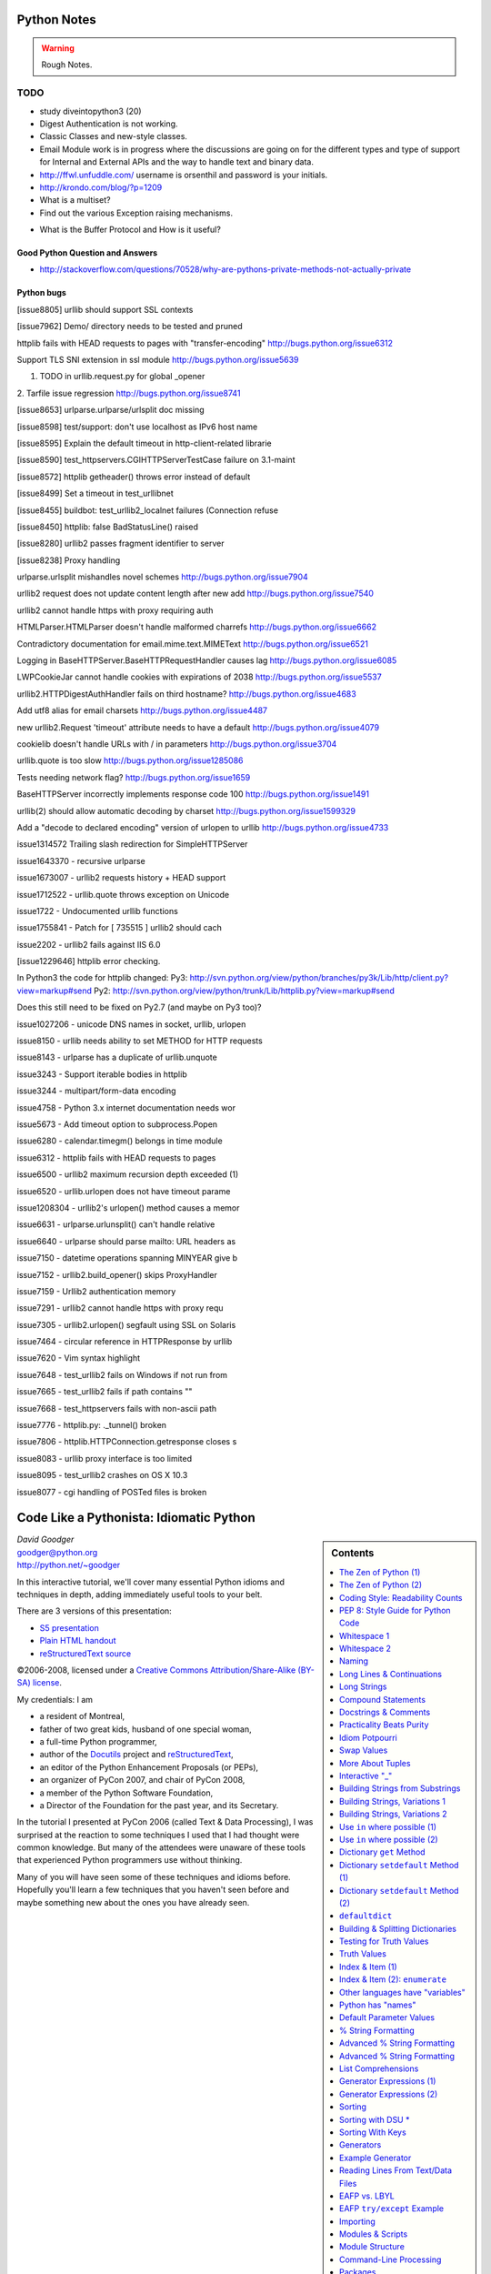 ﻿============
Python Notes
============

.. warning:: 
        Rough Notes.

TODO
====

* study diveintopython3 (20)
* Digest Authentication is not working.
* Classic Classes and new-style classes.

* Email Module work is in progress where the discussions are going on for the
  different types and type of support for Internal and External APIs and the
  way to handle text and binary data.

* http://ffwl.unfuddle.com/  username is orsenthil and password is your initials.

* http://krondo.com/blog/?p=1209

* What is a multiset?
* Find out the various Exception raising mechanisms.


- What is the Buffer Protocol and How is it useful?

Good Python Question and Answers
--------------------------------

* http://stackoverflow.com/questions/70528/why-are-pythons-private-methods-not-actually-private
 

Python bugs
-----------

[issue8805] urllib should support SSL contexts   

[issue7962] Demo/ directory needs to be tested and pruned

httplib fails with HEAD requests to pages with "transfer-encoding"
http://bugs.python.org/issue6312

Support TLS SNI extension in ssl module
http://bugs.python.org/issue5639

1. TODO in urllib.request.py for global _opener

2. Tarfile issue regression
http://bugs.python.org/issue8741

[issue8653] urlparse.urlparse/urlsplit doc missing 

[issue8598] test/support: don't use localhost as IPv6 host name  

[issue8595] Explain the default timeout in http-client-related librarie

[issue8590] test_httpservers.CGIHTTPServerTestCase failure on 3.1-maint

[issue8572] httplib getheader() throws error instead of default 

[issue8499] Set a timeout in test_urllibnet 

[issue8455] buildbot: test_urllib2_localnet failures (Connection refuse

[issue8450] httplib: false BadStatusLine() raised

[issue8280] urllib2 passes fragment identifier to server 

[issue8238] Proxy handling

urlparse.urlsplit mishandles novel schemes
http://bugs.python.org/issue7904

urllib2 request does not update content length after new add
http://bugs.python.org/issue7540

urllib2 cannot handle https with proxy requiring auth

HTMLParser.HTMLParser doesn't handle malformed charrefs
http://bugs.python.org/issue6662

Contradictory documentation for email.mime.text.MIMEText
http://bugs.python.org/issue6521

Logging in BaseHTTPServer.BaseHTTPRequestHandler causes lag
http://bugs.python.org/issue6085

LWPCookieJar cannot handle cookies with expirations of 2038
http://bugs.python.org/issue5537

urllib2.HTTPDigestAuthHandler fails on third hostname? 
http://bugs.python.org/issue4683

Add utf8 alias for email charsets 
http://bugs.python.org/issue4487

new urllib2.Request 'timeout' attribute needs to have a default
http://bugs.python.org/issue4079

cookielib doesn't handle URLs with / in parameters
http://bugs.python.org/issue3704

urllib.quote is too slow
http://bugs.python.org/issue1285086

Tests needing network flag?
http://bugs.python.org/issue1659

BaseHTTPServer incorrectly implements response code 100
http://bugs.python.org/issue1491

urllib(2) should allow automatic decoding by charset
http://bugs.python.org/issue1599329

Add a "decode to declared encoding" version of urlopen to urllib
http://bugs.python.org/issue4733

issue1314572 Trailing slash redirection for SimpleHTTPServer

issue1643370 - recursive urlparse

issue1673007 - urllib2 requests history + HEAD support

issue1712522 -  urllib.quote throws exception on Unicode

issue1722 -  Undocumented urllib functions 

issue1755841 - Patch for [ 735515 ] urllib2 should cach 

issue2202 - urllib2 fails against IIS 6.0

[issue1229646] httplib error checking.
                                                                                                      
In Python3 the code for httplib changed:                                                              
Py3:                                                                                                  
http://svn.python.org/view/python/branches/py3k/Lib/http/client.py?view=markup#send                   
Py2: http://svn.python.org/view/python/trunk/Lib/httplib.py?view=markup#send                          
                                                                                                      
Does this still need to be fixed on Py2.7 (and maybe on Py3 too)?  

issue1027206 - unicode DNS names in socket, urllib, urlopen

issue8150 - urllib needs ability to set METHOD for HTTP requests

issue8143 - urlparse has a duplicate of urllib.unquote

issue3243 -  Support iterable bodies in httplib

issue3244 -  multipart/form-data encoding

issue4758 -  Python 3.x internet documentation needs wor

issue5673 -  Add timeout option to subprocess.Popen

issue6280 -  calendar.timegm() belongs in time module

issue6312 -  httplib fails with HEAD requests to pages

issue6500 -  urllib2 maximum recursion depth exceeded  (1)

issue6520 -  urllib.urlopen does not have timeout parame

issue1208304 - urllib2's urlopen() method causes a memor

issue6631    -  urlparse.urlunsplit() can't handle relative

issue6640    -  urlparse should parse mailto: URL headers as

issue7150    -  datetime operations spanning MINYEAR give b

issue7152    -  urllib2.build_opener() skips ProxyHandler

issue7159    -  Urllib2 authentication memory

issue7291    -  urllib2 cannot handle https with proxy requ 

issue7305    -  urllib2.urlopen() segfault using SSL on Solaris

issue7464    -  circular reference in HTTPResponse by urllib

issue7620    -  Vim syntax highlight 

issue7648    -  test_urllib2 fails on Windows if not run from

issue7665    -  test_urllib2 fails if path contains "\"

issue7668    -  test_httpservers fails with non-ascii path

issue7776    -  httplib.py: ._tunnel() broken

issue7806    -  httplib.HTTPConnection.getresponse closes s

issue8083    -  urllib proxy interface is too limited

issue8095    -  test_urllib2 crashes on OS X 10.3

issue8077    -  cgi handling of POSTed files is broken


==========================================
 Code Like a Pythonista: Idiomatic Python
==========================================

.. sidebar:: Contents
   :class: handout

   .. contents:: :local:

.. class:: center big

   | *David Goodger*
   | goodger@python.org
   | http://python.net/~goodger

In this interactive tutorial, we'll cover many essential Python idioms
and techniques in depth, adding immediately useful tools to your belt.

There are 3 versions of this presentation:

* `S5 presentation <presentation.html>`__
* `Plain HTML handout <handout.html>`__
* `reStructuredText source <presentation.txt>`__

.. class:: small

   ©2006-2008, licensed under a `Creative Commons
   Attribution/Share-Alike (BY-SA) license
   <http://creativecommons.org/licenses/by-sa/3.0/>`__.

.. container:: handout

   My credentials: I am

   * a resident of Montreal,
   * father of two great kids, husband of one special woman,
   * a full-time Python programmer,
   * author of the Docutils_ project and reStructuredText_,
   * an editor of the Python Enhancement Proposals (or PEPs),
   * an organizer of PyCon 2007, and chair of PyCon 2008,
   * a member of the Python Software Foundation,
   * a Director of the Foundation for the past year, and its Secretary.

   In the tutorial I presented at PyCon 2006 (called Text & Data
   Processing), I was surprised at the reaction to some techniques I
   used that I had thought were common knowledge.  But many of the
   attendees were unaware of these tools that experienced Python
   programmers use without thinking.

   Many of you will have seen some of these techniques and idioms
   before.  Hopefully you'll learn a few techniques that you haven't
   seen before and maybe something new about the ones you have already
   seen.

.. _Docutils: http://docutils.sourceforge.net/
.. _reStructuredText: http://docutils.sourceforge.net/rst.html


The Zen of Python (1)
=====================

.. container:: handout

   These are the guiding principles of Python, but are open to
   interpretation.  A sense of humor is required for their proper
   interpretation.

   If you're using a programming language named after a sketch comedy
   troupe, you had better have a sense of humor.

.. class:: small

   ..

       | Beautiful is better than ugly.
       | Explicit is better than implicit.
       | Simple is better than complex.
       | Complex is better than complicated.
       | Flat is better than nested.
       | Sparse is better than dense.
       | Readability counts.
       | Special cases aren't special enough to break the rules.
       | Although practicality beats purity.
       | Errors should never pass silently.
       | Unless explicitly silenced.
       |
       |     ...


The Zen of Python (2)
=====================

.. class:: small

   ..

       | In the face of ambiguity, refuse the temptation to guess.
       | There should be one—and preferably only one—obvious way to do it.
       | Although that way may not be obvious at first unless you're Dutch.
       | Now is better than never.
       | Although never is often better than *right* now.
       | If the implementation is hard to explain, it's a bad idea.
       | If the implementation is easy to explain, it may be a good idea.
       | Namespaces are one honking great idea—let's do more of those!

       -- Tim Peters

.. container:: handout

   This particular "poem" began as a kind of a joke, but it really
   embeds a lot of truth about the philosophy behind Python.  The Zen
   of Python has been formalized in PEP 20, where the abstract reads:

       Long time Pythoneer Tim Peters succinctly channels the BDFL's
       guiding principles for Python's design into 20 aphorisms, only
       19 of which have been written down.

       -- http://www.python.org/dev/peps/pep-0020/

   You can decide for yourself if you're a "Pythoneer" or a
   "Pythonista".  The terms have somewhat different connotations.

.. class:: incremental

   When in doubt::

       import this

.. container:: handout

   Try it in a Python interactive interpreter:

   >>> import this

   Here's another easter egg:

   >>> from __future__ import braces
     File "<stdin>", line 1
   SyntaxError: not a chance

   What a bunch of comedians! :-)


Coding Style: Readability Counts
================================

    Programs must be written for people to read, and only incidentally
    for machines to execute.

    -- Abelson & Sussman, *Structure and Interpretation of Computer Programs*

.. container:: handout

   Try to make your programs easy to read and obvious.


PEP 8: Style Guide for Python Code
==================================

Worthwhile reading:

    http://www.python.org/dev/peps/pep-0008/

PEP = Python Enhancement Proposal

.. container:: handout

   A PEP is a design document providing information to the Python
   community, or describing a new feature for Python or its processes
   or environment.

   The Python community has its own standards for what source code
   should look like, codified in PEP 8.  These standards are different
   from those of other communities, like C, C++, C#, Java,
   VisualBasic, etc.

   Because indentation and whitespace are so important in Python, the
   Style Guide for Python Code approaches a standard.  It would be
   wise to adhere to the guide!  Most open-source projects and
   (hopefully) in-house projects follow the style guide quite
   closely.


Whitespace 1
============

.. class:: incremental

* 4 spaces per indentation level.

* No hard tabs.

* **Never** mix tabs and spaces.

  .. container:: handout

     This is exactly what IDLE and the Emacs Python mode support.
     Other editors may also provide this support.

* One blank line between functions.

* Two blank lines between classes.


Whitespace 2
============

.. class:: incremental

   * Add a space after "," in dicts, lists, tuples, & argument lists, and
     after ":" in dicts, but not before.

   * Put spaces around assignments & comparisons (except in argument
     lists).

   * No spaces just inside parentheses or just before argument
     lists.

   * No spaces just inside docstrings.

   ::

         def make_squares(key, value=0):
             """Return a dictionary and a list..."""
             d = {key: value}
             l = [key, value]
             return d, l


Naming
======

.. class:: incremental

* ``joined_lower`` for functions, methods, attributes

* ``joined_lower`` or ``ALL_CAPS`` for constants

* ``StudlyCaps`` for classes

* ``camelCase`` **only** to conform to pre-existing conventions

* Attributes: ``interface``, ``_internal``, ``__private``

  .. container:: handout

     But try to avoid the ``__private`` form.  I never use it.
     Trust me.  If you use it, you **WILL** regret it later.

     Explanation:

     People coming from a C++/Java background are especially prone to
     overusing/misusing this "feature".  But ``__private`` names don't
     work the same way as in Java or C++.  They just trigger a `name
     mangling`__ whose purpose is to prevent accidental namespace
     collisions in subclasses: ``MyClass.__private`` just becomes
     ``MyClass._MyClass__private``.  (Note that even this breaks down
     for subclasses with the same name as the superclass,
     e.g. subclasses in different modules.)  It *is* possible to
     access ``__private`` names from outside their class, just
     inconvenient and fragile (it adds a dependency on the exact name
     of the superclass).

     __ http://docs.python.org/dev/reference/expressions.html#atom-identifiers

     The problem is that the author of a class may legitimately think
     "this attribute/method name should be private, only accessible
     from within this class definition" and use the ``__private``
     convention.  But later on, a user of that class may make a
     subclass that legitimately needs access to that name.  So either
     the superclass has to be modified (which may be difficult or
     impossible), or the subclass code has to use manually mangled
     names (which is ugly and fragile at best).

     There's a concept in Python: "we're all consenting adults here".
     If you use the ``__private`` form, who are you protecting the
     attribute from?  It's the responsibility of subclasses to use
     attributes from superclasses properly, and it's the
     responsibility of superclasses to document their attributes
     properly.

     It's better to use the single-leading-underscore convention,
     ``_internal``. 　This isn't name mangled at all; it just
     indicates to others to "be careful with this, it's an internal
     implementation detail; don't touch it if you don't **fully**
     understand it".  It's only a convention though.

     There are some good explanations in the answers here:

     * http://stackoverflow.com/questions/70528/why-are-pythons-private-methods-not-actually-private
     * http://stackoverflow.com/questions/1641219/does-python-have-private-variables-in-classes


Long Lines & Continuations
==========================

.. class:: incremental

   Keep lines below 80 characters in length.

   Use implied line continuation inside parentheses/brackets/braces::

       def __init__(self, first, second, third,
                    fourth, fifth, sixth):
           output = (first + second + third
                     + fourth + fifth + sixth)

   Use backslashes as a last resort::

       VeryLong.left_hand_side \
           = even_longer.right_hand_side()

.. container:: handout

   Backslashes are fragile; they must end the line they're on.  If you
   add a space after the backslash, it won't work any more.  Also,
   they're ugly.


Long Strings
============

.. container:: handout

   Adjacent literal strings are concatenated by the parser:

.. class:: incremental

>>> print 'o' 'n' "e"
one

.. container:: handout

   The spaces between literals are not required, but help with
   readability.  Any type of quoting can be used:

   >>> print 't' r'\/\/' """o"""
   t\/\/o

   The string prefixed with an "r" is a "raw" string.  Backslashes are
   not evaluated as escapes in raw strings.  They're useful for
   regular expressions and Windows filesystem paths.

   Note named string objects are **not** concatenated:

   >>> a = 'three'
   >>> b = 'four'
   >>> a b
     File "<stdin>", line 1
       a b
         ^
   SyntaxError: invalid syntax

   That's because this automatic concatenation is a feature of the
   Python parser/compiler, not the interpreter.  You must use the "+"
   operator to concatenate strings at run time.

.. class:: incremental

::

    text = ('Long strings can be made up '
            'of several shorter strings.')

.. container:: handout

   The parentheses allow implicit line continuation.

   Multiline strings use triple quotes:

.. class:: incremental

   ::

       """Triple
       double
       quotes"""

   ::

       '''\
       Triple
       single
       quotes\
       '''

.. container:: handout

   In the last example above (triple single quotes), note how the
   backslashes are used to escape the newlines.  This eliminates extra
   newlines, while keeping the text and quotes nicely left-justified.
   The backslashes must be at the end of their lines.


Compound Statements
===================

Good::

    if foo == 'blah':
        do_something()
    do_one()
    do_two()
    do_three()

Bad::

    if foo == 'blah': do_something()
    do_one(); do_two(); do_three()

.. container:: handout

   Whitespace & indentations are useful visual indicators of the
   program flow.  The indentation of the second "Good" line above
   shows the reader that something's going on, whereas the lack of
   indentation in "Bad" hides the "if" statement.

   Multiple statements on one line are a cardinal sin.  In Python,
   *readability counts*.


Docstrings & Comments
=====================

Docstrings = **How to use** code

Comments = **Why** (rationale) & **how code works**

.. container:: handout

   Docstrings explain **how** to use code, and are for the **users**
   of your code.  Uses of docstrings:

   * Explain the purpose of the function even if it seems obvious to
     you, because it might not be obvious to someone else later on.

   * Describe the parameters expected, the return values, and any
     exceptions raised.

   * If the method is tightly coupled with a single caller, make some
     mention of the caller (though be careful as the caller might
     change later).

   Comments explain **why**, and are for the **maintainers** of your
   code.  Examples include notes to yourself, like::

       # !!! BUG: ...

       # !!! FIX: This is a hack

       # ??? Why is this here?

   Both of these groups include **you**, so write good docstrings and
   comments!

   Docstrings are useful in interactive use (``help()``) and for
   auto-documentation systems.

   False comments & docstrings are worse than none at all.  So keep
   them up to date!  When you make changes, make sure the comments &
   docstrings are consistent with the code, and don't contradict it.

   There's an entire PEP about docstrings, PEP 257, "Docstring
   Conventions":

       http://www.python.org/dev/peps/pep-0257/


Practicality Beats Purity
=========================

    A foolish consistency is the hobgoblin of little minds.

    -- Ralph Waldo Emerson

.. container:: handout

   (*hobgoblin*: Something causing superstitious fear; a bogy.)

   There are always exceptions.  From PEP 8:

       But most importantly: know when to be inconsistent -- sometimes
       the style guide just doesn't apply.  When in doubt, use your
       best judgment.  Look at other examples and decide what looks
       best.  And don't hesitate to ask!

       Two good reasons to break a particular rule:

       (1) When applying the rule would make the code less readable,
           even for someone who is used to reading code that follows
           the rules.

       (2) To be consistent with surrounding code that also breaks it
           (maybe for historic reasons) -- although this is also an
           opportunity to clean up someone else's mess (in true XP
           style).

`... but practicality shouldn't beat purity to a pulp!`


Idiom Potpourri
===============

A selection of small, useful idioms.

.. container:: handout

   Now we move on to the meat of the tutorial: lots of idioms.

   We'll start with some easy ones and work our way up.


Swap Values
===========

In other languages::

    temp = a
    a = b
    b = temp

.. class:: incremental

   In Python::

       b, a = a, b

.. container:: handout

   Perhaps you've seen this before.  But do you know how it works?

.. class:: incremental

   * The **comma** is the tuple constructor syntax.
   * A tuple is created on the right (tuple packing).
   * A tuple is the target on the left (tuple unpacking).

.. container:: handout

   The right-hand side is **unpacked** into the names in the tuple on
   the left-hand side.

   Further examples of unpacking:

   >>> l =['David', 'Pythonista', '+1-514-555-1234']
   >>> name, title, phone = l
   >>> name
   'David'
   >>> title
   'Pythonista'
   >>> phone
   '+1-514-555-1234'

   Useful in loops over structured data:

   ``l`` (L) above is the list we just made (David's info).  So
   ``people`` is a list containing two items, each a 3-item list.

   >>> people = [l, ['Guido', 'BDFL', 'unlisted']]
   >>> for (name, title, phone) in people:
   ...     print name, phone
   ...
   David +1-514-555-1234
   Guido unlisted

   Each item in ``people`` is being unpacked into the ``(name, title,
   phone)`` tuple.

   Arbitrarily nestable (just be sure to match the structure on the
   left & right!):

   >>> david, (gname, gtitle, gphone) = people
   >>> gname
   'Guido'
   >>> gtitle
   'BDFL'
   >>> gphone
   'unlisted'
   >>> david
   ['David', 'Pythonista', '+1-514-555-1234']


More About Tuples
=================

.. container:: handout

   We saw that the **comma** is the tuple constructor, not the
   parentheses.  Example:

.. class:: incremental

   >>> 1,
   (1,)

.. container:: handout

   The Python interpreter shows the parentheses for clarity, and I
   recommend you use parentheses too:

.. class:: incremental

   >>> (1,)
   (1,)

.. container:: handout

   Don't forget the comma!

.. class:: incremental

   >>> (1)
   1

.. container:: handout

   In a one-tuple, the trailing comma is required; in 2+-tuples, the
   trailing comma is optional.  In 0-tuples, or empty tuples, a pair
   of parentheses is the shortcut syntax:

.. class:: incremental

   >>> ()
   ()

   >>> tuple()
   ()

.. container:: handout

   A common typo is to leave a comma even though you don't want a
   tuple.  It can be easy to miss in your code:

.. class:: incremental

   >>> value = 1,
   >>> value
   (1,)

.. container:: handout

   So if you see a tuple where you don't expect one, look for a comma!


Interactive "_"
===============

.. container:: handout

   This is a really useful feature that surprisingly few people know.

   In the interactive interpreter, whenever you evaluate an expression
   or call a function, the result is bound to a temporary name, ``_``
   (an underscore):

.. class:: incremental

   >>> 1 + 1
   2
   >>> _
   2

   ``_`` stores the last *printed* expression.

.. container:: handout

   When a result is ``None``, nothing is printed, so ``_`` doesn't
   change.  That's convenient!

   This only works in the interactive interpreter, not within a
   module.

   It is especially useful when you're working out a problem
   interactively, and you want to store the result for a later step:

.. class:: incremental

>>> import math
>>> math.pi / 3
1.0471975511965976
>>> angle = _
>>> math.cos(angle)
0.50000000000000011
>>> _
0.50000000000000011


Building Strings from Substrings
================================

.. container:: handout

   Start with a list of strings:

::

    colors = ['red', 'blue', 'green', 'yellow']

.. container:: handout

   We want to join all the strings together into one large string.
   Especially when the number of substrings is large...

.. class:: incremental

   Don't do this::

       result = ''
       for s in colors:
           result += s

.. container:: handout

   This is very inefficient.

   It has terrible memory usage and performance patterns.  The
   "summation" will compute, store, and then throw away each
   intermediate step.

.. class:: incremental

   Instead, do this::

       result = ''.join(colors)

.. container:: handout

   The ``join()`` string method does all the copying in one pass.

   When you're only dealing with a few dozen or hundred strings, it
   won't make much difference.  But get in the habit of building
   strings efficiently, because with thousands or with loops, it
   **will** make a difference.


Building Strings, Variations 1
==============================

.. container:: handout

   Here are some techniques to use the ``join()`` string method.

.. class:: incremental

   If you want spaces between your substrings::

       result = ' '.join(colors)

   Or commas and spaces::

       result = ', '.join(colors)

   Here's a common case::

       colors = ['red', 'blue', 'green', 'yellow']
       print 'Choose', ', '.join(colors[:-1]), \
             'or', colors[-1]

.. container:: handout

   To make a nicely grammatical sentence, we want commas between all
   but the last pair of values, where we want the word "or".  The
   slice syntax does the job.  The "slice until -1" (``[:-1]``) gives
   all but the last value, which we join with comma-space.

   Of course, this code wouldn't work with corner cases, lists of
   length 0 or 1.

.. container:: handout

   Output:

.. class:: incremental

   ::

       Choose red, blue, green or yellow


Building Strings, Variations 2
==============================

If you need to apply a function to generate the substrings::

    result = ''.join(fn(i) for i in items)

.. container:: handout

   This involves a *generator expression*, which we'll cover later.

.. class:: incremental

   If you need to compute the substrings incrementally, accumulate
   them in a list first::

       items = []
       ...
       items.append(item)  # many times
       ...
       # items is now complete
       result = ''.join(fn(i) for i in items)

.. container:: handout

   We accumulate the parts in a list so that we can apply the ``join``
   string method, for efficiency.


Use ``in`` where possible (1)
=============================

Good::

    for key in d:
        print key

.. container:: handout

   * ``in`` is generally faster.
   * This pattern also works for items in arbitrary containers (such
     as lists, tuples, and sets).
   * ``in`` is also an operator (as we'll see).

Bad::

    for key in d.keys():
        print key

.. container:: handout

   This is limited to objects with a ``keys()`` method.


Use ``in`` where possible (2)
=============================

But ``.keys()`` is **necessary** when mutating the dictionary::

    for key in d.keys():
        d[str(key)] = d[key]

.. container:: handout

   ``d.keys()`` creates a static list of the dictionary keys.
   Otherwise, you'll get an exception "RuntimeError: dictionary
   changed size during iteration".

.. class:: incremental

   For consistency, use ``key in dict``, not ``dict.has_key()``::

       # do this:
       if key in d:
           ...do something with d[key]

       # not this:
       if d.has_key(key):
           ...do something with d[key]

.. container:: handout

   This usage of ``in`` is as an operator.


Dictionary ``get``  Method
==========================

We often have to initialize dictionary entries before use:

.. container:: handout

   This is the naïve way to do it:

::

    navs = {}
    for (portfolio, equity, position) in data:
        if portfolio not in navs:
            navs[portfolio] = 0
        navs[portfolio] += position * prices[equity]

.. class:: incremental

   ``dict.get(key, default)`` removes the need for the test::

       navs = {}
       for (portfolio, equity, position) in data:
           navs[portfolio] = (navs.get(portfolio, 0)
                              + position * prices[equity])

.. container:: handout

   Much more direct.


Dictionary ``setdefault`` Method (1)
====================================

.. container:: handout

   Here we have to initialize mutable dictionary values.  Each
   dictionary value will be a list.  This is the naïve way:

Initializing mutable dictionary values::

    equities = {}
    for (portfolio, equity) in data:
        if portfolio in equities:
            equities[portfolio].append(equity)
        else:
            equities[portfolio] = [equity]

.. class:: incremental

   ``dict.setdefault(key, default)`` does the job much more
   efficiently::

       equities = {}
       for (portfolio, equity) in data:
           equities.setdefault(portfolio, []).append(
                                                equity)

.. container:: handout

   ``dict.setdefault()`` is equivalent to "get, or set & get".  Or
   "set if necessary, then get".  It's especially efficient if your
   dictionary key is expensive to compute or long to type.

   The only problem with ``dict.setdefault()`` is that the default
   value is always evaluated, whether needed or not.  That only
   matters if the default value is expensive to compute.

   If the default value **is** expensive to compute, you may want to
   use the ``defaultdict`` class, which we'll cover shortly.


Dictionary ``setdefault`` Method (2)
====================================

.. container:: handout

   Here we see that the ``setdefault`` dictionary method can also be
   used as a stand-alone statement:

``setdefault`` can also be used as a stand-alone statement::

       navs = {}
       for (portfolio, equity, position) in data:
           navs.setdefault(portfolio, 0)
           navs[portfolio] += position * prices[equity]

.. container:: handout

   The ``setdefault`` dictionary method returns the default value, but
   we ignore it here.  We're taking advantage of ``setdefault``'s side
   effect, that it sets the dictionary value only if there is no value
   already.


``defaultdict``
===============

New in Python 2.5.

.. container:: handout

   ``defaultdict`` is new in Python 2.5, part of the ``collections``
   module.  ``defaultdict`` is identical to regular dictionaries,
   except for two things:

   * it takes an extra first argument: a default factory function; and
   * when a dictionary key is encountered for the first time, the
     default factory function is called and the result used to
     initialize the dictionary value.

   There are two ways to get ``defaultdict``:

   * import the ``collections`` module and reference it via the
     module,

     .. container:: spoken

        |==>|

   * or import the ``defaultdict`` name directly:

     .. container:: spoken

        |==>|

.. class:: incremental

   ::

       import collections
       d = collections.defaultdict(...)

   ::

       from collections import defaultdict
       d = defaultdict(...)

.. container:: handout

   Here's the example from earlier, where each dictionary value must
   be initialized to an empty list, rewritten as with ``defaultdict``:

.. class:: incremental

   ::

       from collections import defaultdict

       equities = defaultdict(list)
       for (portfolio, equity) in data:
           equities[portfolio].append(equity)

.. container:: handout

   There's no fumbling around at all now.  In this case, the default
   factory function is ``list``, which returns an empty list.

   This is how to get a dictionary with default values of 0: use
   ``int`` as a default factory function:

.. class:: incremental

   ::

       navs = defaultdict(int)
       for (portfolio, equity, position) in data:
           navs[portfolio] += position * prices[equity]

.. container:: handout

   You should be careful with ``defaultdict`` though.  You cannot get
   ``KeyError`` exceptions from properly initialized ``defaultdict``
   instances.  You have to use a "key in dict" conditional if you need
   to check for the existence of a specific key.


Building & Splitting Dictionaries
=================================

.. container:: handout

   Here's a useful technique to build a dictionary from two lists (or
   sequences): one list of keys, another list of values.

.. class:: incremental

   ::

       given = ['John', 'Eric', 'Terry', 'Michael']
       family = ['Cleese', 'Idle', 'Gilliam', 'Palin']

   ::

       pythons = dict(zip(given, family))

   ::

       >>> pprint.pprint(pythons)
       {'John': 'Cleese',
        'Michael': 'Palin',
        'Eric': 'Idle',
        'Terry': 'Gilliam'}

.. container:: handout

   The reverse, of course, is trivial:

.. class:: incremental

   ::

       >>> pythons.keys()
       ['John', 'Michael', 'Eric', 'Terry']
       >>> pythons.values()
       ['Cleese', 'Palin', 'Idle', 'Gilliam']

.. container:: handout

   Note that the order of the results of .keys() and .values() is
   different from the order of items when constructing the dictionary.
   The order going in is different from the order coming out.  This is
   because a dictionary is inherently unordered.  However, the order
   is guaranteed to be consistent (in other words, the order of keys
   will correspond to the order of values), as long as the dictionary
   isn't changed between calls.


Testing for Truth Values
========================

::

    # do this:        # not this:
    if x:             if x == True:
        pass              pass

.. container:: handout

   It's elegant and efficient to take advantage of the intrinsic truth
   values (or Boolean values) of Python objects.

.. class:: incremental

   Testing a list::

       # do this:        # not this:
       if items:         if len(items) != 0:
           pass              pass

                         # and definitely not this:
                         if items != []:
                             pass


Truth Values
============

.. container:: handout

   The ``True`` and ``False`` names are built-in instances of type
   ``bool``, Boolean values.  Like ``None``, there is only one
   instance of each.

=================================  ================================
False                              True
=================================  ================================
``False`` (== 0)                   ``True`` (== 1)

``""`` (empty string)              any string but ``""`` (``" "``, 
                                   ``"anything"``)

``0``, ``0.0``                     any number but ``0`` (1, 0.1, -1, 3.14)

``[]``, ``()``, ``{}``, ``set()``  any non-empty container
                                   (``[0]``, ``(None,)``, ``['']``)

``None``                           almost any object that's not
                                   explicitly False
=================================  ================================

.. container:: handout

   Example of an object's truth value:

   >>> class C:
   ...  pass
   ...
   >>> o = C()
   >>> bool(o)
   True
   >>> bool(C)
   True

   (Examples: execute `<truth.py>`__.)

   To control the truth value of instances of a user-defined class,
   use the ``__nonzero__`` or ``__len__`` special methods.  Use
   ``__len__`` if your class is a container which has a length::

       class MyContainer(object):

           def __init__(self, data):
               self.data = data

           def __len__(self):
               """Return my length."""
               return len(self.data)

   If your class is not a container, use ``__nonzero__``::

       class MyClass(object):

           def __init__(self, value):
               self.value = value

           def __nonzero__(self):
               """Return my truth value (True or False)."""
               # This could be arbitrarily complex:
               return bool(self.value)

   In Python 3.0, ``__nonzero__`` has been renamed to ``__bool__`` for
   consistency with the ``bool`` built-in type.  For compatibility,
   add this to the class definition::

           __bool__ = __nonzero__


Index & Item (1)
================

.. container:: handout

   Here's a cute way to save some typing if you need a list of words:

>>> items = 'zero one two three'.split()
>>> print items
['zero', 'one', 'two', 'three']

.. class:: incremental

   Say we want to iterate over the items, and we need both the item's
   index and the item itself::

                         - or -
       i = 0
       for item in items:      for i in range(len(items)):
           print i, item               print i, items[i]
           i += 1


Index & Item (2): ``enumerate``
===============================

The ``enumerate`` function takes a list and returns (index, item)
pairs:

>>> print list(enumerate(items))
[(0, 'zero'), (1, 'one'), (2, 'two'), (3, 'three')]

.. container:: handout

   We need use a ``list`` wrapper to print the result because
   ``enumerate`` is a lazy function: it generates one item, a pair, at
   a time, only when required.  A ``for`` loop is one place that
   requires one result at a time.  ``enumerate`` is an example of a
   *generator*, which we'll cover in greater detail later.  ``print``
   does not take one result at a time -- we want the entire result, so
   we have to explicitly convert the generator into a list when we
   print it.

.. class:: incremental

   Our loop becomes much simpler::

       for (index, item) in enumerate(items):
           print index, item

   ::

       # compare:              # compare:
       index = 0               for i in range(len(items)):
       for item in items:              print i, items[i]
           print index, item
           index += 1

.. container:: handout

   The ``enumerate`` version is much shorter and simpler than the
   version on the left, and much easier to read and understand than
   either.

   An example showing how the ``enumerate`` function actually returns
   an iterator (a generator is a kind of iterator):

   >>> enumerate(items)
   <enumerate object at 0x011EA1C0>
   >>> e = enumerate(items)
   >>> e.next()
   (0, 'zero')
   >>> e.next()
   (1, 'one')
   >>> e.next()
   (2, 'two')
   >>> e.next()
   (3, 'three')
   >>> e.next()
   Traceback (most recent call last):
     File "<stdin>", line 1, in ?
   StopIteration


Other languages have "variables"
================================

.. container:: handout

   In many other languages, assigning to a variable puts a value into
   a box.

.. list-table::
   :class: incremental borderless

   * - ::

           int a = 1;

     - .. image:: a1box.png
          :class: incremental

.. container:: handout

   Box "a" now contains an integer 1.

   Assigning another value to the same variable replaces the contents
   of the box:

.. list-table::
   :class: incremental borderless

   * - ::

           a = 2;

     - .. image:: a2box.png
          :class: incremental

.. container:: handout

   Now box "a" contains an integer 2.

   Assigning one variable to another makes a copy of the value and
   puts it in the new box:

.. list-table::
   :class: incremental borderless

   * - ::

           int b = a;

     - .. image:: b2box.png
          :class: incremental

     - .. image:: a2box.png
          :class: incremental

.. container:: handout

   "b" is a second box, with a copy of integer 2.  Box "a" has a
   separate copy.


Python has "names"
==================

.. container:: handout

   In Python, a "name" or "identifier" is like a parcel tag (or
   nametag) attached to an object.

.. list-table::
   :class: incremental borderless

   * - ::

           a = 1

     - .. image:: a1tag.png
          :class: incremental

.. container:: handout

   Here, an integer 1 object has a tag labelled "a".

   If we reassign to "a", we just move the tag to another object:

.. list-table::
   :class: incremental borderless

   * - ::

           a = 2

     - .. image:: a2tag.png
          :class: incremental

     - .. image:: 1.png
          :class: incremental

.. container:: handout

   Now the name "a" is attached to an integer 2 object.

   The original integer 1 object no longer has a tag "a".  It may live
   on, but we can't get to it through the name "a".  (When an object
   has no more references or tags, it is removed from memory.)

   If we assign one name to another, we're just attaching another
   nametag to an existing object:

.. list-table::
   :class: incremental borderless

   * - ::

           b = a

     - .. image:: ab2tag.png
          :class: incremental

.. container:: handout

   The name "b" is just a second tag bound to the same object as "a".

.. container:: handout

   Although we commonly refer to "variables" even in Python (because
   it's common terminology), we really mean "names" or "identifiers".
   In Python, "variables" are nametags for values, not labelled boxes.

   If you get nothing else out of this tutorial, I hope you understand
   how Python names work.  A good understanding is certain to pay
   dividends, helping you to avoid cases like this:

   .. container:: spoken

      |==>|


Default Parameter Values
========================

.. container:: handout

   This is a common mistake that beginners often make.  Even more
   advanced programmers make this mistake if they don't understand
   Python names.

::

    def bad_append(new_item, a_list=[]):
        a_list.append(new_item)
        return a_list

.. container:: handout

   The problem here is that the default value of ``a_list``, an empty
   list, is evaluated at function definition time.  So every time you
   call the function, you get the **same** default value.  Try it
   several times:

.. class:: incremental

   ::

       >>> print bad_append('one')
       ['one']

   ::

       >>> print bad_append('two')
       ['one', 'two']

.. container:: handout

   Lists are a mutable objects; you can change their contents.  The
   correct way to get a default list (or dictionary, or set) is to
   create it at run time instead, **inside the function**:

.. class:: incremental

   ::

       def good_append(new_item, a_list=None):
           if a_list is None:
               a_list = []
           a_list.append(new_item)
           return a_list


% String Formatting
===================

.. container:: handout

   Python's ``%`` operator works like C's ``sprintf`` function.

.. container:: handout

   Although if you don't know C, that's not very helpful.  Basically,
   you provide a template or format and interpolation values.

   In this example, the template contains two conversion
   specifications: "%s" means "insert a string here", and "%i" means
   "convert an integer to a string and insert here".  "%s" is
   particularly useful because it uses Python's built-in ``str()``
   function to to convert any object to a string.

   The interpolation values must match the template; we have two
   values here, a tuple.

::

    name = 'David'
    messages = 3
    text = ('Hello %s, you have %i messages'
            % (name, messages))
    print text

.. class:: incremental

   Output::

       Hello David, you have 3 messages

.. container:: handout

   Details are in the *Python Library Reference*, section 2.3.6.2,
   "String Formatting Operations".  Bookmark this one!

.. container:: handout

   If you haven't done it already, go to python.org, download the HTML
   documentation (in a .zip file or a tarball), and install it on your
   machine.  There's nothing like having the definitive resource at
   your fingertips.


Advanced % String Formatting
============================

.. container:: handout

   What many people don't realize is that there are other, more
   flexible ways to do string formatting:

.. class:: incremental

   By name with a dictionary::

       values = {'name': name, 'messages': messages}
       print ('Hello %(name)s, you have %(messages)i '
              'messages' % values)

.. container:: handout

   Here we specify the names of interpolation values, which are looked
   up in the supplied dictionary.

   Notice any redundancy?  The names "name" and "messages" are already
   defined in the local namespace.  We can take advantage of this.

.. class:: incremental

   By name using the local namespace::

       print ('Hello %(name)s, you have %(messages)i '
              'messages' % locals())

.. container:: handout

   The ``locals()`` function returns a dictionary of all
   locally-available names.

   This is very powerful.  With this, you can do all the string
   formatting you want without having to worry about matching the
   interpolation values to the template.

   But power can be dangerous.  ("With great power comes great
   responsibility.")  If you use the ``locals()`` form with an
   externally-supplied template string, you expose your entire local
   namespace to the caller.  This is just something to keep in mind.

.. container:: handout

   To examine your local namespace:

   >>> from pprint import pprint
   >>> pprint(locals())

.. container:: handout

   ``pprint`` is a very useful module.  If you don't know it already,
   try playing with it.  It makes debugging your data structures much
   easier!


Advanced % String Formatting
============================

.. container:: handout

   The namespace of an object's instance attributes is just a
   dictionary, ``self.__dict__``.

.. class:: incremental

   By name using the instance namespace::

       print ("We found %(error_count)d errors"
              % self.__dict__)

   Equivalent to, but more flexible than::

       print ("We found %d errors"
              % self.error_count)

.. container:: handout

   Note: Class attributes are in the class __dict__.  Namespace
   lookups are actually chained dictionary lookups.


List Comprehensions
===================

.. container:: handout

   List comprehensions ("listcomps" for short) are syntax shortcuts
   for this general pattern:

.. class:: incremental

   The traditional way, with ``for`` and ``if`` statements::

       new_list = []
       for item in a_list:
           if condition(item):
               new_list.append(fn(item))

   As a list comprehension::

       new_list = [fn(item) for item in a_list
                   if condition(item)]

.. container:: handout

   Listcomps are clear & concise, up to a point.  You can have
   multiple ``for``-loops and ``if``-conditions in a listcomp, but
   beyond two or three total, or if the conditions are complex, I
   suggest that regular ``for`` loops should be used.  Applying the
   Zen of Python, choose the more readable way.

.. container:: handout

   For example, a list of the squares of 0–9:

   >>> [n ** 2 for n in range(10)]
   [0, 1, 4, 9, 16, 25, 36, 49, 64, 81]

   A list of the squares of odd 0–9:

   >>> [n ** 2 for n in range(10) if n % 2]
   [1, 9, 25, 49, 81]


Generator Expressions (1)
=========================

.. container:: handout

   Let's sum the squares of the numbers up to 100:

.. class:: incremental

   As a loop::

       total = 0
       for num in range(1, 101):
           total += num * num

.. container:: handout

   We can use the ``sum`` function to quickly do the work for us, by
   building the appropriate sequence.

.. class:: incremental

   As a list comprehension::

       total = sum([num * num for num in range(1, 101)])

   As a generator expression::

       total = sum(num * num for num in xrange(1, 101))

.. container:: handout

   Generator expressions ("genexps") are just like list
   comprehensions, except that where listcomps are greedy, generator
   expressions are lazy.  Listcomps compute the entire result list all
   at once, as a list.  Generator expressions compute one value at a
   time, when needed, as individual values.  This is especially useful
   for long sequences where the computed list is just an intermediate
   step and not the final result.

   In this case, we're only interested in the sum; we don't need the
   intermediate list of squares.  We use ``xrange`` for the same
   reason: it lazily produces values, one at a time.


Generator Expressions (2)
=========================

.. container:: handout

   For example, if we were summing the squares of several billion
   integers, we'd run out of memory with list comprehensions, but
   generator expressions have no problem.  This does take time,
   though!

.. class:: incremental

   ::

       total = sum(num * num
                   for num in xrange(1, 1000000000))

.. container:: handout

   The difference in syntax is that listcomps have square brackets,
   but generator expressions don't.  Generator expressions sometimes
   do require enclosing parentheses though, so you should always use
   them.

.. container:: handout

   Rule of thumb:

   * Use a list comprehension when a computed list is the desired end
     result.

   * Use a generator expression when the computed list is just an
     intermediate step.

.. container:: handout

   Here's a recent example I saw at work.

   .. container:: spoken

      |==>|

   We needed a dictionary mapping month numbers (both as string and as
   integers) to month codes for futures contracts.  It can be done in
   one logical line of code.

   .. container:: spoken

      |==>|

   The way this works is as follows:

   * The ``dict()`` built-in takes a list of key/value pairs
     (2-tuples).

   * We have a list of month codes (each month code is a single
     letter, and a string is also just a list of letters).  We
     enumerate over this list to get both the month code and the
     index.

   * The month numbers start at 1, but Python starts indexing at 0, so
     the month number is one more than the index.

   * We want to look up months both as strings and as integers.  We
     can use the ``int()`` and ``str()`` functions to do this for us,
     and loop over them.

.. class:: incremental

   Recent example::

        month_codes = dict((fn(i+1), code)
            for i, code in enumerate('FGHJKMNQUVXZ')
            for fn in (int, str))

   ``month_codes`` result::

       { 1:  'F',  2:  'G',  3:  'H',  4:  'J', ...
        '1': 'F', '2': 'G', '3': 'H', '4': 'J', ...}


Sorting
=======

.. container:: handout

   It's easy to sort a list in Python:

::

    a_list.sort()

.. container:: handout

   (Note that the list is sorted in-place: the original list is
   sorted, and the ``sort`` method does **not** return the list or a
   copy.)

   But what if you have a list of data that you need to sort, but it
   doesn't sort naturally (i.e., sort on the first column, then the
   second column, etc.)?  You may need to sort on the second column
   first, then the fourth column.

.. class:: incremental

   We can use list's built-in ``sort`` method with a custom function::

       def custom_cmp(item1, item2):
           return cmp((item1[1], item1[3]),
                      (item2[1], item2[3]))

       a_list.sort(custom_cmp)

.. container:: handout

   This works, but it's extremely slow for large lists.


Sorting with DSU *
==================

DSU = Decorate-Sort-Undecorate

\* Note: DSU is often no longer necessary.  See the next section,
`Sorting With Keys`_ for the new approach.

.. container:: handout

   Instead of creating a custom comparison function, we create an
   auxiliary list that *will* sort naturally:

.. class:: incremental

   ::

       # Decorate:
       to_sort = [(item[1], item[3], item)
                  for item in a_list]

       # Sort:
       to_sort.sort()

       # Undecorate:
       a_list = [item[-1] for item in to_sort]

.. container:: handout

   The first line creates a list containing tuples: copies of the sort
   terms in priority order, followed by the complete data record.

   The second line does a native Python sort, which is very fast and
   efficient.

   The third line retrieves the **last** value from the sorted list.
   Remember, this last value is the complete data record.  We're
   throwing away the sort terms, which have done their job and are no
   longer needed.

.. container:: handout

   This is a tradeoff of space and complexity against time.  Much
   simpler and faster, but we do need to duplicate the original list.


Sorting With Keys
=================

.. container:: handout

   Python 2.4 introduced an optional argument to the ``sort`` list
   method, "key", which specifies a function of one argument that is
   used to compute a comparison key from each list element.  For
   example:

.. class:: incremental

   ::

       def my_key(item):
           return (item[1], item[3])

       to_sort.sort(key=my_key)

   The function ``my_key`` will be called once for each item in the
   ``to_sort`` list.

   You can make your own key function, or use any existing
   one-argument function if applicable:

   * ``str.lower`` to sort alphabetically regarless of case.
   * ``len`` to sort on the length of the items (strings or containers).
   * ``int`` or ``float`` to sort numerically, as with numeric strings
     like "2", "123", "35".


Generators
==========

.. container:: handout

   We've already seen generator expressions.  We can devise our own
   arbitrarily complex generators, as functions:

::

    def my_range_generator(stop):
        value = 0
        while value < stop:
            yield value
            value += 1

    for i in my_range_generator(10):
        do_something(i)

.. container:: handout

   The ``yield`` keyword turns a function into a generator.  When you
   call a generator function, instead of running the code immediately
   Python returns a generator object, which is an iterator; it has a
   ``next`` method.  ``for`` loops just call the ``next`` method on
   the iterator, until a ``StopIteration`` exception is raised.  You
   can raise ``StopIteration`` explicitly, or implicitly by falling
   off the end of the generator code as above.

   Generators can simplify sequence/iterator handling, because we
   don't need to build concrete lists; just compute one value at a
   time.  The generator function maintains state.

.. container:: handout

   This is how a ``for`` loop really works.  Python looks at the
   sequence supplied after the ``in`` keyword.  If it's a simple
   container (such as a list, tuple, dictionary, set, or user-defined
   container) Python converts it into an iterator.  If it's already an
   iterator, Python uses it directly.

   Then Python repeatedly calls the iterator's ``next`` method,
   assigns the return value to the loop counter (``i`` in this case),
   and executes the indented code.  This is repeated over and over,
   until ``StopIteration`` is raised, or a ``break`` statement is
   executed in the code.

   A ``for`` loop can have an ``else`` clause, whose code is executed
   after the iterator runs dry, but **not** after a ``break``
   statement is executed.  This distinction allows for some elegant
   uses.  ``else`` clauses are not always or often used on ``for``
   loops, but they can come in handy.  Sometimes an ``else`` clause
   perfectly expresses the logic you need.

   For example, if we need to check that a condition holds on some
   item, any item, in a sequence::

       for item in sequence:
           if condition(item):
               break
       else:
           raise Exception('Condition not satisfied.')


Example Generator
=================

Filter out blank rows from a CSV reader (or items from a list)::

    def filter_rows(row_iterator):
        for row in row_iterator:
            if row:
                yield row

    data_file = open(path, 'rb')
    irows = filter_rows(csv.reader(data_file))


Reading Lines From Text/Data Files
==================================

::

    datafile = open('datafile')
    for line in datafile:
        do_something(line)

.. container:: handout

   This is possible because files support a ``next`` method, as do
   other iterators: lists, tuples, dictionaries (for their keys),
   generators.

   There is a caveat here: because of the way the buffering is done,
   you cannot mix ``.next`` & ``.read*`` methods unless you're using
   Python 2.5+.


EAFP vs. LBYL
=============

.. class:: incremental

   It's easier to ask forgiveness than permission

   Look before you leap

   .. container:: handout

      Generally EAFP is preferred, but not always.

   * Duck typing

     If it walks like a duck, and talks like a duck, and looks like a
     duck: it's a duck.  `(Goose?  Close enough.)`

   * Exceptions

     .. container:: handout

        Use coercion if an object must be a particular type.  If ``x``
        must be a string for your code to work, why not call

     .. class:: incremental

        ::

            str(x)

     .. container:: handout

        instead of trying something like

     .. class:: incremental

        ::

            isinstance(x, str)


EAFP ``try/except`` Example
===========================

.. container:: handout

   You can wrap exception-prone code in a ``try/except`` block to
   catch the errors, and you will probably end up with a solution
   that's much more general than if you had tried to anticipate every
   possibility.

.. class:: incremental

   ::

       try:
           return str(x)
       except TypeError:
           ...

.. container:: handout

   Note: Always specify the exceptions to catch.  Never use bare
   ``except`` clauses.  Bare ``except`` clauses will catch unexpected
   exceptions, making your code exceedingly difficult to debug.


Importing
=========

    ::

        from module import *

.. container:: handout

   You've probably seen this "wild card" form of the import statement.
   You may even like it.  **Don't use it.**

   To adapt `a well-known exchange
   <http://www.python.org/doc/humor/#python-vs-perl-according-to-yoda>`__:

       (Exterior Dagobah, jungle, swamp, and mist.)

       LUKE: Is ``from module import *`` better than explicit imports?

       YODA: No, not better.  Quicker, easier, more seductive.

       LUKE: But how will I know why explicit imports are better than
       the wild-card form?

       YODA: Know you will when your code you try to read six months
       from now.

   Wild-card imports are from the dark side of Python.

.. class:: incremental

   **Never!**

.. container:: handout

   The ``from module import *`` wild-card style leads to namespace
   pollution.  You'll get things in your local namespace that you
   didn't expect to get.  You may see imported names obscuring
   module-defined local names.  You won't be able to figure out where
   certain names come from.  Although a convenient shortcut, this
   should not be in production code.

   Moral: **don't use wild-card imports!**

   .. container:: spoken

      |==>|

   It's much better to:

   * reference names through their module
     (fully qualified identifiers),

     .. container:: spoken

        |==>|

   * import a long module using a shorter name (alias; recommended),

     .. container:: spoken

        |==>|

   * or explicitly import just the names you need.

     .. container:: spoken

        |==>|

.. container:: handout

   Namespace pollution alert!

.. class:: incremental

   Instead,

.. container:: handout

   Reference names through their module (fully qualified identifiers):

.. class:: incremental

   ::

       import module
       module.name

.. container:: handout

   Or import a long module using a shorter name (alias):

.. class:: incremental

   ::

       import long_module_name as mod
       mod.name

.. container:: handout

   Or explicitly import just the names you need:

.. class:: incremental

   ::

       from module import name
       name

.. container:: handout

   Note that this form doesn't lend itself to use in the interactive
   interpreter, where you may want to edit and "reload()" a module.


Modules & Scripts
=================

To make a simultaneously importable module and executable script::

    if __name__ == '__main__':
        # script code here

.. container:: handout

   When imported, a module's ``__name__`` attribute is set to the
   module's file name, without ".py".  So the code guarded by the
   ``if`` statement above will not run when imported.  When executed
   as a script though, the ``__name__`` attribute is set to
   "__main__", and the script code *will* run.

   Except for special cases, you shouldn't put any major executable
   code at the top-level.  Put code in functions, classes, methods,
   and guard it with ``if __name__ == '__main__'``.


Module Structure
================

::

    """module docstring"""

    # imports
    # constants
    # exception classes
    # interface functions
    # classes
    # internal functions & classes

    def main(...):
        ...

    if __name__ == '__main__':
        status = main()
        sys.exit(status)

.. container:: handout

   This is how a module should be structured.


Command-Line Processing
=======================

Example: `<cmdline.py>`__:

.. container:: handout

   .. include:: cmdline.py
      :literal:


Packages
========

::

    package/
        __init__.py
        module1.py
        subpackage/
            __init__.py
            module2.py

.. class:: incremental

   - Used to organize your project.
   - Reduces entries in load-path.
   - Reduces import name conflicts.

   Example::

       import package.module1
       from package.subpackage import module2
       from package.subpackage.module2 import name

.. container:: handout

   In Python 2.5 we now have absolute and relative imports via a
   future import::

       from __future__ import absolute_import

   I haven't delved into these myself yet, so we'll conveniently cut
   this discussion short.


Simple is Better Than Complex
=============================

    Debugging is twice as hard as writing the code in the first place.
    Therefore, if you write the code as cleverly as possible, you are,
    by definition, not smart enough to debug it.

    -- Brian W. Kernighan, co-author of *The C Programming Language*
       and the "K" in "AWK"

.. container:: handout

   In other words, keep your programs simple!


Don't reinvent the wheel
========================

.. container:: handout

   Before writing any code,

.. container:: spoken

   |==>| |==>| |==>| |==>|

.. class:: incremental

* Check Python's standard library.

* Check the Python Package Index (the "Cheese Shop"):

      http://cheeseshop.python.org/pypi

* Search the web.  `Google is your friend.`


References
==========

.. class:: small

* "Python Objects", Fredrik Lundh,
  http://www.effbot.org/zone/python-objects.htm

* "How to think like a Pythonista", Mark Hammond,
  http://python.net/crew/mwh/hacks/objectthink.html

* "Python main() functions", Guido van Rossum,
  http://www.artima.com/weblogs/viewpost.jsp?thread=4829

* "Python Idioms and Efficiency",
  http://jaynes.colorado.edu/PythonIdioms.html

* "Python track: python idioms",
  http://www.cs.caltech.edu/courses/cs11/material/python/misc/python_idioms.html

* "Be Pythonic", Shalabh Chaturvedi,
  http://shalabh.infogami.com/Be_Pythonic2

* "Python Is Not Java", Phillip J. Eby,
  http://dirtsimple.org/2004/12/python-is-not-java.html

* "What is Pythonic?", Martijn Faassen,
  http://faassen.n--tree.net/blog/view/weblog/2005/08/06/0

* "Sorting Mini-HOWTO", Andrew Dalke,
  http://wiki.python.org/moin/HowTo/Sorting

* "Python Idioms", http://www.gungfu.de/facts/wiki/Main/PythonIdioms

* "Python FAQs", http://www.python.org/doc/faq/

print as a function in python3.
New string model
classic class vs new style class and everything is new style class.
Updated Syntax for Exceptions
Improved Exception Handling Mechanism,
Chaging the Division Operator.
True Division PEP 238
New Binary Literals, bin, oct and hex
Dictionary methods PEP 3106
Type Updates and io class ( PEP 3116)
Dictionary Comprehensions
set comprehensions
tuple methods - count and index.
Changes to reserved keywords.
removed - print and exec
added - as, with, nonlocal, True and False

Changes to Operators.
Removed <> and backticks
Added - bytes, bytearray and range
Removed - basestring, buffer, file, long, unicode and xrange

use of 2to3 tool.

Python 2.6 status and Python 2.7 plan.
Python 3.1 status and further plans.

urllib 
======

functions
---------
* urlopen
* install_opener
* build_opener
* request_host
* _parse_proxy
* randombytes
* parse_keqv_list
* parse_http_list

class
-----
* Request
* OpenerDirector
* BaseHandler
  * HTTPErrorProcessor
  * HTTPCookieProcessor
  * HTTPDefaultErrorHandler
  * HTTPRedirectHandler
  * ProxyHandler
  * AbstractHTTPHandler
  * UnknownHandler
  * FileHandler
  * FTPHandler
  * CacheFTPHandler

* AbstractHTTPHandler
  * HTTPHandler
  * HTTPSHandler

* HTTPPasswordMgr
  * HTTPPasswordMgrWithDefaultRealm

* AbstractBasicAuthHandler

* AbstractBasicAuthHandler, BaseHandler
  * HTTPBasicAuthHandler
  * ProxyBasicAuthHandler

* AbstractDigestAuthHandler

* BaseHandler, AbstractDigestAuthHandler
  * HTTPDigestAuthHandler
  * ProxyDigestAuthHandler


urlopen -> build_opener -> OpenerDirector() -> OpenerDirector.add_handler for
each class and handler -> OpenerDirector.open() method on the composite object.
-> Request -> returns stateful url -> protocol_request is called -> _open ->
and protocol_response is called and returned. The handler is invoked in the
specific order as specified by the Handler attribute.

In order to setup a password for your apache based site, in the
/var/www/.htaccess file specify the username and password as senthil:senthil

Some clients support the no_proxy environment variable that specifies a set of
domains for which the proxy should not be consulted; the contents is a
comma-separated list of domain names, with an optional :port part.

WWW-Authenticate

The WWW-Authenticate response-header field must be included in 401
(unauthorized) response messages. The field value consists of at least one
challenge that indicates the authentication scheme(s) and parameters applicable
to the Request-URI.

       WWW-Authenticate = "WWW-Authenticate" ":" 1#challenge

The HTTP access authentication process is described in Section 11. User agents
must take special care in parsing the WWW-Authenticate field value if it
contains more than one challenge, or if more than one WWW-Authenticate header
field is provided, since the contents of a challenge may itself contain a
comma-separated list of authentication parameters. 

Following are some of the notes I took, while working on urllib patches.  It
should be a handy reference when working on bugs again.

RFC 3986 Notes:

A URI is a sequence of characters that is not always represented as a sequence
of octets.Percent-encoded octets may be used within a URI to represent
characters outside the range of the US-ASCII coded character set.

Specification uses Augmented Backus-Naur Form (ABNF) notation of RFC2234,
including the following core ABNF syntax rules defined by that specification:
ALPHA (letters), CR ( carriage return), DIGIT (decimal digits), DQUOTE (double
quote), HEXDIG (hexadecimal digits), LF (line feed) and SP (space).

Section 1 of RFC3986 is very generic. Understand that URI should be
transferable and single generic syntax should denote the whole range of URI
schemes.URI Characters are, in turn, frequently encoded as octets for transport
or presentation. This specification does not mandate any character encoding for
mapping between URI characters and the octets used to store or transmit those
characters.

pct-encoded = "%" HEXDIG HEXDIG

For consistency, uri producers and normalizers should use uppercase
hexadecimal digits, for all percent - encodings.

reserved = gen-delims / sub-delims
gen-delims = ":" / "/" / "?" / "#" / "[" / "]" / "@"
sub-delims = "!" / "$" / "&" / "'" / "(" / ")"
/ "*" / "+" / "," / ";" / "="

unreserved = ALPHA / DIGIT / "-" / "." / "_" / "~"

When a new URI scheme defines a component that represents textual data
consisting of characters from the Universal Character Set, the data should
first be encoded as octets according to the UTF-8 character encoding [STD63];
then only those octets that do not correspond to characters in the unreserved
set should be percent- encoded. For example, the character A would be
represented as "A", the character LATIN CAPITAL LETTER A WITH GRAVE would be
represented as "%C3%80", and the character KATAKANA LETTER A would be
represented as "%E3%82%A2".

How that is being used encoding reservered characters within data. Transmission
of url from local to public when using a different encoding - translate at the
interface level.

URI = scheme ":" hier-part [ "?" query ] [ "#" fragment ]

hier-part = "//" authority path-abempty
/ path-absolute
/ path-rootless
/ path-empty

Many URI schemes include a hierarchical element for a naming
authority so that governance of the name space defined by the
remainder of the URI is delegated to that authority (which may, in
turn, delegate it further).

:: 
        userinfo = *( unreserved / pct-encoded / sub-delims / ":" )
        host = IP-literal / IPv4address / reg-name

In order to disambiguate the syntax host between IPv4address and reg-name, we
apply the "first-match-wins" algorithm. A host identified by an Internet
Protocol literal address, version 6 [RFC3513] or later, is distinguished by
enclosing the IP literal within square brackets ("[" and "]"). This is the only
place where square bracket characters are allowed in the URI syntax.

::
        IP-literal = "[" ( IPv6address / IPvFuture ) "]"

        IPvFuture = "v" 1*HEXDIG "." 1*( unreserved / sub-delims / ":" )

        IPv6address = 6( h16 ":" ) ls32
        / "::" 5( h16 ":" ) ls32
        / [ h16 ] "::" 4( h16 ":" ) ls32
        / [ *1( h16 ":" ) h16 ] "::" 3( h16 ":" ) ls32
        / [ *2( h16 ":" ) h16 ] "::" 2( h16 ":" ) ls32
        / [ *3( h16 ":" ) h16 ] "::" h16 ":" ls32
        / [ *4( h16 ":" ) h16 ] "::" ls32
        / [ *5( h16 ":" ) h16 ] "::" h16
        / [ *6( h16 ":" ) h16 ] "::"

        ls32 = ( h16 ":" h16 ) / IPv4address
        ; least-significant 32 bits of address

        h16 = 1*4HEXDIG
        ; 16 bits of address represented in hexadecimal

        IPv4address = dec-octet "." dec-octet "." dec-octet "." dec-octet

        dec-octet = DIGIT ; 0-9
        / %x31-39 DIGIT ; 10-99
        / "1" 2DIGIT ; 100-199
        / "2" %x30-34 DIGIT ; 200-249
        / "25" %x30-35 ; 250-255

        reg-name = *( unreserved / pct-encoded / sub-delims )


Non-ASCII characters must first be encoded according to UTF-8 [STD63], and then
each octet of the corresponding UTF-8 sequence must be percent-encoded to be
represented as URI characters.  When a non-ASCII registered name represents an
internationalized domain name intended for resolution via the DNS, the name
must be transformed to the IDNA encoding [RFC3490] prior to name lookup.

Section 3 was about sub-components and their structure and if they are
represented in NON ASCII how to go about with encoding/decoding that.

::

        path = path-abempty ; begins with "/" or is empty
        / path-absolute ; begins with "/" but not "//"
        / path-noscheme ; begins with a non-colon segment
        / path-rootless ; begins with a segment
        / path-empty ; zero characters

        path-abempty = *( "/" segment )
        path-absolute = "/" [ segment-nz *( "/" segment ) ]
        path-noscheme = segment-nz-nc *( "/" segment )
        path-rootless = segment-nz *( "/" segment )
        path-empty = 0<pchar>
        segment = *pchar
        segment-nz = 1*pchar
        segment-nz-nc = 1*( unreserved / pct-encoded / sub-delims / "@" )
        ; non-zero-length segment without any colon ":"

        pchar = unreserved / pct-encoded / sub-delims / ":" / "@"

        relative-ref = relative-part [ "?" query ] [ "#" fragment ]

        relative-part = "//" authority path-abempty
        / path-absolute
        / path-noscheme
        / path-empty

Section 4 was on the usage aspects and heuristics used in determining in the
scheme in the normal usages where scheme is not given.  Base uri must be
stripped of any fragment components prior to it being used as a Base URI.

Section 5 was on relative reference implementation algorithm. I had covered
them practically in the Python urlparse module.Section 6 was on Normalization
of URIs for comparision and various normalization practices that are used.

Dissecting urlparse:
--------------------

* __all__ methods provides the public interfaces to all the methods like
urlparse, urlunparse, urljoin, urldefrag, urlsplit and urlunsplit.

* then there is classification of schemes like uses_relative, uses_netloc,
non_hierarchical, uses_params, uses_query, uses_fragment

- there should be defined in an rfc most probably 1808.

- there is a special '' blank string, in certain classifications, which
means that apply by default.

* valid characters in scheme name should be defined in 1808.

* class ResultMixin is defined to provide username, password, hostname and
port.

* The behaviour of the public methods urlparse, urlunparse, urlsplit and
urlunsplit and urldefrag matter most.

urlparse - scheme, netloc, path, params, query and fragment.
urlunparse will take those parameters and construct the url back.

urlsplit - scheme, netloc, path, query and fragment.
urlunsplit - takes these parameters (scheme, netloc, path, query and fragment)
and returns a url.

As per the RFC3986, the url is split into: 

scheme, authority, path, query, frag = url

The authority part in turn can be split into the sections:
user, passwd, host, port = authority

The following line is the regular expression for breaking-down a
well-formed URI reference into its components.

:: 

        ^(([^:/?#]+):)?(//([^/?#]*))?([^?#]*)(\?([^#]*))?(#(.*))?
        12 3 4 5 6 7 8 9

        scheme = $2
        authority = $4
        path = $5
        query = $7
        fragment = $9


The urlsplit functionality in the urllib can be moved to new regular
expression based parsing mechanism.

From man uri, which confirms to rfc2396 and HTML 4.0 specs.

* An absolute identifier refers to a resource independent of context, while a
  relative identifier refers to a resource by describing the difference from
  the current context.

* A path segment while contains a colon character ':' can't be used as the
  first segment of a relative URI path. Use it like this './file:path'

* A query can be given in the archaic "isindex" format, consisting of a word or
  a phrase and not including an equal sign (=). If = is there, then it must be
  after & like &key=value format.

Character Encodings:

* Reserved characters: ;/?:@&=+$,
* Unreserved characters: ALPHA, DIGITS, -_.!~*'()

An escaped octet is encoded as a character triplet consisting of the percent
character '%' followed by the two hexadecimal digits representing the octet
code.HTML 4.0 specification section B.2 recommends the following, which should
be considered best available current guidance:

1) Represent each non-ASCII character as UTF-8
2) Escape those bytes with the URI escaping mechanism, converting each byte to
   %HH where HH is the hexadecimal notation of the byte value.

One of the important changes when adhering to RFC3986 is parsing of IPv6
addresses.

CacheFTPHandler testcases are hard to write. 

Here's how the control goes.

1) There is an url with two '//'s in the path.
2) The call is data = urllib2.urlopen(url).read()
3) urlopen calls the build_opener. build_opener builds the opener using (tuple)
of handlers.
4) opener is an instance of OpenerDirector() and has default HTTPHandler and
HTTPSHandler.
5) When the Request call is made and the request has 'http' protocol, then
http_request method is called.

::

         HTTPHandler has http_request method which is
         AbstractHTTPHandler.do_request_ Now, for this issue we get to the
         do_request_ method and see that host is set in the do_request_ method
         in the get_host() call.

         request.get_selector() is the call which is causing this particular
         issue of "urllib2 getting confused with path containing //".
         .get_selector() method returns self.__r_host.

Now, when proxy is set using set_proxy(), self.__r_host is self.__original (
The original complete url itself), so the get_selector() call is returns the
sel_url properly and we can get the host from the splithost() call on the
sel_url.

When proxy is not set, and the url contains '//' in the path segment, then
.get_host() (step 7) call would have seperated the self.host and self.__r_host
(it pointing to the rest of the url) and .get_selector() simply returns this
(self.__r_host, rest of the url expect host. Thus causing call to fail.

9) Before the fix, request.add_unredirected_header('Host', sel_host or host)
had the escape mechanism set for proper urls wherein with sel_host is not set
and the host is used. Unfortunately, that failed when this bug caused sel_host
to be set to self.__r_host and Host in the headers was being setup wrongly (
rest of the url).

The patch which was attached appropriately fixed the issue. I modified and
included for py3k.

* urllib2 in python 3k was divided into urllib.request and urllib.error. I was
  thinking if the urllib.response class is included; but no, response object is
  nothing but a addinfourl object.

Example of  Smart Redirect Handler 
----------------------------------

::

        import urllib2

        class SmartRedirectHandler(urllib2.HTTPRedirectHandler):
            def http_error_302(self, req, fp, code, msg, headers):
                result = urllib2.HTTPRedirectHandler.http_error_302(self, req, fp,
                                                                         code, msg,
                                                                         headers)
                result.status = code
                return result

        request = urllib2.Request("http://localhost/index.html")
        opener = urllib2.build_opener(SmartRedirectHandler())
        obj = opener.open(request)
        print 'I capture the http redirect code:', obj.status
        print 'Its been redirected to:', obj.url

* Apache 2.0 supports IPv6.

::
        phoe6:  I want to setup a test server which will do a redirect ( I know
        how to do that), but with a delay. So that when I am testing my client,
        I can test the clients timeout. Can someone give me suggestions as how
        can i go about this?

        jMCg: phoe6: http://httpd.apache.org/docs/2.2/mod/mod_ext_filter.html#examples

* apache is configured by placing directives in configuration files. the main configuration file is called apache2.conf
* Other configuration files are added by Include directive.

How is the HTTP response given by the urllib?
GetRequestHandler which takes the responses as the parameter and returns a handler.
What does the GetRequestHandler do?
It takes responses as one of its argument.
Implements a FakeHTTPRequestHandler which is extending BaseHTTPRequestHandler.
BaseHTTPRequestHandler implements do_GET, do_POST and send_head
The send_head method when it is returning the body it is sending it properly.

Why is that the response is getting trimmed to 49042?

Strings, Bytes and Python 3
===========================

Q: Convert a Hexadecimal Strings ("FF","FFFF") to Decimal
A: int("FF",16) and int("FFFF",16)

Q: Represent 255 in Hexadecimal.
A: print '%X' % 255

If you want to encode a string in base16, base32 or base64 encoding, the python
standard library provides base64 module which is based on the RFC 3564.

What is the difference between string, bytes and buffer?

In Python 2.0, the normal strings were of 8 bit characters and for representing
Characters from foreign languages, a special kind of class was provided, which
was called Unicode String.

The string object when they had to be stored or transfered over the wire, they
had to be encoded into bytes. As normal string character was 8 bits, they
directly corresponded to one byte and Python2.0 had an implicit ascii encoding
which conveniently encoded them to 8-bit bytes.  The Unicode object had to have
an encoding specified, which encoded the unicoded strings into sequence of
bytes.

Just as string object had an encode method, to convert to bytes, the bytes
object had a decode method, that takes a character encoding an returns a
string.

In Python 3.0, the normal string was made the Unicode String. However, the 8bit
character datatype was still retained and it was called as bytes.

In other words. Python2.6 supports both simple text and binary data in its
normal string type and provides an alternative string type for non-ASCII type
called the Unicode text. Whereas Python3.0 supports Unicode text in its normal
string type, with ASCII being treated a simple type of unicode and provides an
alternative string type for binary data called bytes.

What is the difference between linefeed and a newline?
newline is composed of Linefeed character. 

What is class bytearray?

A Byte is 8 bits and array is a sequence. A Bytearray object can be constructed
using integers only or text string along with an encoding or using another
bytes or bytearray or any other object implementing a buffer API. More
importantly, it is mutable.

Python3 comes with 3 types of string objects, one for textual data and two for
binary data.

 * str - for representing Unicode text.
 * bytes - for representing Binary data.
 * bytearray - a mutable flavor of bytes type.

3.0 str type defined an immutable sequence of characters (not neccesarily
bytes), which may be either normal text such as ASCII or multi byte UTF-8.  A
new type called bytes was introduced to support truly binary data.

In 2.x; the general string type filled this binary data role, because strings
were just a sequence of bytes. In 3.0, the bytes type is defined as an
immutable sequence of 8-bit integers representing absolute byte values.  A 3.0
bytes object really is a sequence of small integers, each of which is in the
range 0 through 255; indexing a bytes returns int, slicing one returns another
bytes and running list() on one returns a list of integers, not characters.
While they were at it, the Python developers also added bytearray type in 3.0,
a variant of bytes, which is mutable and also supports in-place changes. The
bytearray type supports the usual string operations that str and bytes do, but
has inplace change operations also.

Because str and bytes are sharply differentiated by the language, the net
effect is that you must decide whether your data is text or binary in nature
and use 'str' or 'bytes' objects to represent its content in your script
respectively.

Image or audio file or packed data processed with the struct module is an
exmaple of bytes object. Python3.0 has a sharp distinction between text, binary
data and files.

::
        $ python
        Python 2.6.2 (release26-maint, Apr 19 2009, 01:58:18) [GCC 4.3.3] on linux2
        >>> import sys
        >>> print sys.getdefaultencoding()
        ascii
        >>> 
        07:56 PM:senthil@:~/uthcode/source
        $ python3.1
        Python 3.1a2+ (py3k:71811, Apr 22 2009, 20:47:22) [GCC 4.3.2] on linux2
        >>> import sys
        >>> print(sys.getdefaultencoding())
        utf-8
        >>> 

Ultimately, the mode in which you open a file will dictate which type of object
your script will use to represent its contents.

 * bytes or binary mode files.
 * bytearray to update data without making copies of it in memory.
 * If you are processing something that is textual in nature, such as program
   output, HTML, internationalized text, and CSV or XML files, you probably
   want to use str or text mode files.


Unicode Notes
=============

A good introductory document for getting started with Unicode is, 
`Joel's article on Unicode`_

Trivia:
In ASCII when you press CNTL, you subtract 64 from the value of the next
character.  So BELL is ASCII 7, which is CNTL+G, (CNTL is 64) and G is 71.

IN ASCII, the Codes below 32 were called unprintable. The space was 32 and
letter A was 65.  This could conveniently be stored in 7 bits.  Most computers
in those days were using 8 bit bytes, so not only you could store all the ASCII
characters, you had a whole bit to spare.  Because bytes have room for upto
eight bits, lots of people got into thinking, "gosh, we can use codes 128-255
for our own purposes." :) Eventually, this OEM free-for-all got codified in the
ANSI standard.  In the ANSI standard, everyone agreed for bottom 128 but not
the upper limits.  Asian alphabets have thousands of letters, which were never
going to fit into 8 bits.  This was actually solved by a messy system called
DBCS, the "double byte character set" in which some letters were stored in one
byte and others took two bytes.It was easy to move forward in a string, but it
was impossible to move backwards in the string.  Programmers were encouraged
not to use s++ or s-- but instead rely on Windows' AnsiNext and AnsiPrev
functions which knew how to deal with that mess.

Unicode

Unicode was a brave effort to create a single character set that included every
reasonable writing system on the planet.  Some people are under the
mis-conception that unicode is simply a 16-bit code where each character takes
16 bits and therefore there are 65,536 possible characters, which is incorrect.

In Unicode, every alphabet is assigned a magic number by the Unicode consortium
which is written like this: U+0639. This number is called the code-point. The
U+ means "Unicode" and the numbers are in hexadecimal notation. U+0639 is the
arabic letter Ain (ع).

There is no real limit on the number of letters that Unicode can define and in
fact, they have gone beyond 65,536 so not every unicode letter can really be
squeezed into two bytes. That was a myth anyways.

OK, so we have a string: Hello which, in Unicode, corresponds to these five
code-points: U+0048 U+0065 U+006C U+006C U+006F 

It was U- before 3.0 and then it became U+. If you look at the release notes of
Unicode 3.0, you might find the reason for the change.

How do we store those numbers?  That is where encoding comes in.

The earliest idea was, that to store the numbers in two bytes each:

	00 48 00 65 00 6C 00 6C 00 6F.

Why not it be stored like this:

	48 00 65 00 6C 00 6C 00 6F 00

Well, it could be stored in that way too. Early implementors wanted to store
the numbers in either big-endian or little-endian, in whichever way their
particular CPU  was fastest at...  So, people came up with Byte Order Mark,
where FEFF denoted Little Endian and FFFE denoted big endian.

FEFF - Little Endian
FFFE - Big Endian

Three F's together is BIG.

For a while, it seemed like that might be good enough, but programmers were
complaining. "Look at all those zeros!", they said, since they were Americans
and they were looking at English text which rarely used code points above
U+OOFF.  People decided to ignore Unicode and things got worse.  And thus was
invented the brilliant concept of UTF-8. (Read Rob Pike's mail)

In UTF-8, every code point from 0-127 is stored in a single byte. Only code
points 128 and above are stored using 2, 3, in fact upto 6 bytes.  This has the
neat side-effect that English text looks exactly the same in UTF-8 as it did in
ASCII, so Americans don't even notice anything wrong.  Specifically, Hello
which was "0048, 0065, 006C, 006C and 006F" would simply be stored as
48,65,6C,6C and 6F.

So, here we have ways such as UCS-2 (UTF-16), which had its own UCS-2 little
endian or UCS-2 big endian and then UTF-8 encoding method.  There are also a
bunch of other ways of encoding Unicode. There is something called UTF-7, which
is lot like UTF-8 but guarantees that the high bit will always be zero.  It was
for systems which can recognize only 7 bits. UCS-4 which stores each code point
in 4 bytes, which has a nice property that every single code point can be
stored in same number of bytes. But that is memory hungry.

There are hundreds of traditional encodings, which can only store some
code-points correctly and change all other code points into question marks.
Some popular encodings of the English text are, Windows 1252 and ISO-8859-1,
aka Latin-1 (also useful for any western european languages). But try to store
Russian, or Hebrew letters in those encodings and you will get a bunch of
question marks. UTF 7, UTF 8, UTF 16 and UTF 32 all have the nice property of
being able to store any code point correctly.

If you have a string in memory, in a file, or in an email message, you have to
know what encoding it is in or you cannot interpret it or display to your users
correctly.  All the problems of ????, comes down to the fact that if you don't
tell me whether a particular string is encoded using UTF-8 or ASCII or ISO
8859-1 (Latin 1) or Western 1252 (Western European), you simply cannot display
it correctly or even figure it out where it actually ends.  There are over 100
encodings, and above code point 127, all the bets are off.

How do we preserve this information about what encoding a string uses?  Email,
Content-Type: text/plain; charset="UTF-8" For a web page, the original idea was
that the web server would return a similar Content-Type http header along with
the web page itself -- not in the HTML itself, but as one of the response
headers that are sent before the HTML page.

Relying on webserver to send Content-Type was problematic, because many
different people could use the same web-server for different types of web
pages.  It would be convenient, if you could put the Content-Type of the HTML
file right in the HTML file itself, using some kind of a special tag.  All
encoding uses same character between 32 and 127, so you could get to the point
wherein you could read the <meta> header.

The RFC which explains UTF-8

::
        http://www.ietf.org/rfc/rfc3629.txt

        The most interesting part of the RFC, which is leading me to understand the
        system better is explained here:

           The table below summarizes the format of these different octet types.
           The letter x indicates bits available for encoding bits of the
           character number.

           Char. number range  |        UTF-8 octet sequence
              (hexadecimal)    |              (binary)
           --------------------+---------------------------------------------
           0000 0000-0000 007F | 0xxxxxxx
           0000 0080-0000 07FF | 110xxxxx 10xxxxxx
           0000 0800-0000 FFFF | 1110xxxx 10xxxxxx 10xxxxxx
           0001 0000-0010 FFFF | 11110xxx 10xxxxxx 10xxxxxx 10xxxxxx

           Encoding a character to UTF-8 proceeds as follows:

           1.  Determine the number of octets required from the character number
               and the first column of the table above.  It is important to note
               that the rows of the table are mutually exclusive, i.e., there is
               only one valid way to encode a given character.

           2.  Prepare the high-order bits of the octets as per the second
               column of the table.

           3.  Fill in the bits marked x from the bits of the character number,
               expressed in binary.  Start by putting the lowest-order bit of
               the character number in the lowest-order position of the last
               octet of the sequence, then put the next higher-order bit of the
               character number in the next higher-order position of that octet,
               etc.  When the x bits of the last octet are filled in, move on to
               the next to last octet, then to the preceding one, etc. until all
               x bits are filled in.

           The definition of UTF-8 prohibits encoding character numbers between
           U+D800 and U+DFFF, which are reserved for use with the UTF-16
           encoding form (as surrogate pairs) and do not directly represent
           characters.  When encoding in UTF-8 from UTF-16 data, it is necessary
           to first decode the UTF-16 data to obtain character numbers, which
           are then encoded in UTF-8 as described above.  This contrasts with
           CESU-8 [CESU-8], which is a UTF-8-like encoding that is not meant for
           use on the Internet.  CESU-8 operates similarly to UTF-8 but encodes
           the UTF-16 code values (16-bit quantities) instead of the character
           number (code point).  This leads to different results for character
           numbers above 0xFFFF; the CESU-8 encoding of those characters is NOT
           valid UTF-8.

           Decoding a UTF-8 character proceeds as follows:

           1.  Initialize a binary number with all bits set to 0.  Up to 21 bits
               may be needed.

           2.  Determine which bits encode the character number from the number
               of octets in the sequence and the second column of the table
               above (the bits marked x).

           3.  Distribute the bits from the sequence to the binary number, first
               the lower-order bits from the last octet of the sequence and
               proceeding to the left until no x bits are left.  The binary
               number is now equal to the character number.

           Implementations of the decoding algorithm above MUST protect against
           decoding invalid sequences.  For instance, a naive implementation may
           decode the overlong UTF-8 sequence C0 80 into the character U+0000,
           or the surrogate pair ED A1 8C ED BE B4 into U+233B4.  Decoding
           invalid sequences may have security consequences or cause other
           problems.  See Security Considerations (Section 10) below.

        4.  Syntax of UTF-8 Byte Sequences

           For the convenience of implementors using ABNF, a definition of UTF-8
           in ABNF syntax is given here.

           A UTF-8 string is a sequence of octets representing a sequence of UCS
           characters.  An octet sequence is valid UTF-8 only if it matches the
           following syntax, which is derived from the rules for encoding UTF-8
           and is expressed in the ABNF of [RFC2234].

           UTF8-octets = *( UTF8-char )
           UTF8-char   = UTF8-1 / UTF8-2 / UTF8-3 / UTF8-4
           UTF8-1      = %x00-7F
           UTF8-2      = %xC2-DF UTF8-tail
           UTF8-3      = %xE0 %xA0-BF UTF8-tail / %xE1-EC 2( UTF8-tail ) /
                         %xED %x80-9F UTF8-tail / %xEE-EF 2( UTF8-tail )
           UTF8-4      = %xF0 %x90-BF 2( UTF8-tail ) / %xF1-F3 3( UTF8-tail ) /
                         %xF4 %x80-8F 2( UTF8-tail )
           UTF8-tail   = %x80-BF

           NOTE -- The authoritative definition of UTF-8 is in [UNICODE].  This
           grammar is believed to describe the same thing Unicode describes, but
           does not claim to be authoritative.  Implementors are urged to rely
           on the authoritative source, rather than on this ABNF.


The official name of the encoding is UTF-8, where UTF stands for UCS
Transformation Format 8.  Write it as UTF-8 only.

So there is no limit on the number of the characters that Unicode could define.
So, it has definiely exceeded beyond, 65536 characters.

Exercise 1:
Convert the following to Unicode:
1) "Hello, World"
2) à¤¨à¤®à¤¸à¥à¤à¤¾à¤° à¤¦à¥à¤¨à¤¿à¤¯à¤¾ 

Answer:
1)"Hello, World" is present in U0000 and 
U+0048 U+0065 U+006C U+006C U+006F U+002C U+0057 U+006F U+0072 U+006C U+0064

2) à¤¨à¤®à¤¸à¥à¤à¤¾à¤° à¤¦à¥à¤¨à¤¿à¤¯à¤¾
is the devnagari script that starts with U0900 
U+0928 U+092E U+0938 U+0942 U+0915 U+090 U+0930 U+0926 U+0941 U+0928 U+092F U+093F U+0965

The above was just a bunch of code points. We have not said anything about how
to store them in memory or represent them in email messages yet.

Encodings

English meaning of encoding is is wrapping it in a cipher code.  The earlier
method was to store those codepoints which are 4 hexadecimal digits as 2 bytes.
1 hexa digit can be written in 4 bits, 2 hexa digits can be written in 8 bits
which is 1 byte and so 4 hexa digits can be written in 2 bytes.

Convert Unicode to Hexadecimals.
Excellent tutorial.
http://ln.hixie.ch/?start=1064324988&count=1

Typing Unicode and maths symbols on gnome-terminal

1) Hold CTRL+SHIFT + U + codepoint + SPACE
2) For e.g. CTRL+SHIFT+U+2201+SPACE will give Unicode Maths Symbol 

Unicode code point chart:
http://inamidst.com/stuff/unidata/

What is Global Interpretor Lock?
================================

Global Interpretor lock is used to protect the Python Objects from being
modified by multiple threads at once. To keep multiple threads running, the
interpretor automatically releases and reaquires the lock at regular intervals.
It also does this around potentially slow or blocking low level operations,
such a file and network I/O.  This is used internally to ensure that only one
thread runs in the Python VM at a time. Python offers to switch amongst threads
only between bytecode instructions. Each bytecode instruction and all C
implemented function is atomic from Python program's point of view.

Different types of concurrency models
=====================================

* Java and C# uses shared memory concurrency model with locking provided by
  monitors. Message passing concurrency model have been implemented on top of
  the existing shared memory concurrency model.

* Erlang uses message passing concurrency model.

* Alice Extensions to Standard ML supports concurrency via Futures.

* Cilk is concurrent C.

* The Actor Model.

* Petri Net Model.

Some History of Inter Process Communication
===========================================

By the early 60s computer control software had evolved from Monitor control
software, e.g., IBSYS, to Executive control software. Computers got "faster"
and computer time was still neither "cheap" nor fully used. It made
multiprogramming possible and necessary.

Multiprogramming means that several programs run "at the same time"
(concurrently). At first they ran on a single processor (i.e., uniprocessor)
and shared scarce resources. Multiprogramming is also basic form of
multiprocessing, a much broader term.

Programs consist of sequence of instruction for processor. Single processor can
run only one instruction at a time. Therefore it is impossible to run more
programs at the same time. Program might need some resource (input ...) which
has "big" delay. Program might start some slow operation (output to printer
...). This all leads to processor being "idle" (unused). To use processor at
all time the execution of such program was halted. At that point, a second (or
nth) program was started or restarted. User perceived that programs run "at the
same time" (hence the term, concurrent).

Shortly thereafter, the notion of a 'program' was expanded to the notion of an
'executing program and its context'. The concept of a process was born.

This became necessary with the invention of re-entrant code.  Threads came
somewhat later. However, with the advent of time-sharing; computer networks;
multiple-CPU, shared memory computers; etc., the old "multiprogramming" gave
way to true multitasking, multiprocessing and, later, multithreading.

Context Management Protocol support
:: 
        with bz2.BZ2File() as f:
                f.something()

Counter class in the collections module that behave like dictionary; but return
0 instead of {{{KeyError}}}.  There is a namedtuple class in python.

compileall module is a script which will compile all the .py files in the path
to .pyc files.  py_compile is module which does the actual byte compilation.

py_compile.compile(fullname, None, dfile, True)

inspect module.

turtle module is a good one to get started with Python. turtle modle is updated
to 1.1 by Gregor Lingl. I promised to write a tutorial on turtle module. This
is pending.

How can we differentiate if an expression used is a general expression or a
boolean expression.

Having a construct like:

::

        def __init__(self, *args, **kwargs):
        BaseClass.__init__(self, *args, **kwargs)

But in the base class, I find that it is not taking the tuple and dict as
arguments.

* What is an addrinfo struct.

The getaddrinfo() function returns a list of 5-tuples with the following
structure: (family, socktype, proto, canonname, sockaddr)

family, socktype, proto are all integer and are meant to be passed to the
socket() function. canonname is a string representing the canonical name of the
host. It can be a numeric IPv4/v6 address when AI_CANONNAME is specified for a
numeric host.

socket.gethostbyname(hostname)

Translate a host name to IPv4 address format. The IPv4 address is returned as a
string, such as '100.50.200.5'. If the host name is an IPv4 address itself it
is returned unchanged. See gethostbyname_ex() for a more complete interface.
gethostbyname() does not support IPv6 name resolution, and getaddrinfo() should
be used instead for IPv4/v6 dual stack support.

We need to replace the gethostbyname socket call. Because it is only IPv4
specific. using the getaddrinfo() function can include the IPv4/v6 dual stack
support.

import socket
print socket.gethostbyname(hostname)

def gethostbyname(hostname)
family, socktype, proto, canonname, sockaddr = socket.getaddrinfo(hostname)
return canonname

RFC 1123 date format:
Thu, 01 Dec 1994 16:00:00 GMT

::

        >>> datereturned = "Thu, 01 Dec 1994 16:00:00 GMT"
        >>> dateexpired = "Sun, 05 Aug 2007 03:25:42 GMT"
        >>> obj1 = datetime.datetime(*time.strptime(datereturned, "%a, %d %b %Y %H:%M:%S %Z")[0:6])
        >>> obj2 = datetime.datetime(*time.strptime(dateexpired, "%a, %d %b %Y %H:%M:%S %Z")[0:6])
        >>> if obj1 == obj2:
        print "Equal"
        elif obj1 > obj2:
        print datereturned
        elif obj1 < obj2:
        print dateexpired


Now you can compare the headers for expiry in cache control.

Header field definition:
http://www.w3.org/Protocols/rfc2616/rfc2616-sec14.html

To add header:
Go to the /etc/httpd/conf/httpd.conf
For e.g:
Add the information on headers
Header set Author "Senthil"

Why do YOU like Python?
-----------------------

 * Python enables programs to be written compactly and readably.
 * Strongly typed and a Dynamic Language.
 * Why settle for snake oil, when you can have the whole snake? _Usenet post by Mark Jackson, 1998 and also mentioned on top of python-dev page!_

Language Feature: Source code encoding
--------------------------------------

 * With that declaration, all characters in the source file will be treated as having the encoding *encoding*, and it will be possible to directly write Unicode string literals in the selected encoding.
 * The list of possible encodings can be found in the Python Library Reference, in the section on 
[http://docs.python.org/library/codecs.html#module-codecs codecs]
* By using UTF-8, most languages in the world can be used simultaneously in string literals and the comments.


Language Feature: Unicode
-------------------------

 * Starting with Python 2.0 a new data type for storing text data is available to the programmer: the Unicode object.  _>>> u'Hello World !'_
 * Python unicode escape encoding: _>>> u'Hello\u0020World !'_
 * built-in function unicode() , default encoding is ASCII
 * To convert unicode to a 8-bit string using a specified encoding.

::
        >>> u"Ã¤Ã¶Ã¼".encode('utf-8')
        '\xc3\xa4\xc3\xb6\xc3\xbc'


 * From a data in a specific encoding to a unicode string.

::
        >>> unicode('\xc3\xa4\xc3\xb6\xc3\xbc', 'utf-8')
        u'\xe4\xf6\xfc'


Language Feature: Unicode

* understanding unicode is easy, when we accept the need to explicitly convert
  between the bytestring and unicode string.

* More examples:

   german_ae = unicode('\xc3\xa4','utf8')

::
        >>> german_ae = unicode("\xc3\xa4",'utf8')
        >>> sentence = "this is a " + german_ae
        >>> sentece2 = "Easy!"
        >>> sentence2 = "Easy!"
        >>> para = ".".join([sentence, sentence2])
        >>> para
        u'this is a \xe4.Easy!'
        >>> print para
        this is a ä.Easy!
        >>> 

* Without an encoding, the bytestring is essentially meaningless. 
* The default encoding assumed by Python is ASCII


Python Specialities: else clauses on loops 
------------------------------------------

* Loop statements may have an else clause; 
* It is executed when the loop terminates through exhaustion of the list (with for).
* Or when the condition becomes false (with while), 
* But not when the loop is terminated by a break statement.

::
        >>> for n in range(2, 10):
        ...     for x in range(2, n):
        ...         if n % x == 0:
        ...             print n, 'equals', x, '*', n/x
        ...             break
        ...     else:
        ...         # loop fell through without finding a factor
        ...         print n, 'is a prime number'
        ...
        2 is a prime number
        3 is a prime number
        4 equals 2 * 2
        5 is a prime number
        6 equals 2 * 3
        7 is a prime number
        8 equals 2 * 4
        9 equals 3 * 3

Control Flow: function execution
--------------------------------

The execution of a function introduces a new symbol table used for the local
variables of the function. More precisely, all variable assignments in a
function store the value in the local symbol table; whereas variable references
first look in the local symbol table, then in the local symbol tables of
enclosing functions, then in the global symbol table, and finally in the table
of built-in names. Thus, global variables cannot be directly assigned a value
within a function (unless named in a global statement), although they may be
referenced.

The actual parameters (arguments) to a function call are introduced in the
local symbol table of the called function when it is called; thus, arguments
are passed using call by value (where the value is always an object reference,
not the value of the object). [1] When a function calls another function, a new
local symbol table is created for that call.

A function definition introduces the function name in the current symbol table.
The value of the function name has a type that is recognized by the interpreter
as a user-defined function. This value can be assigned to another name which
can then also be used as a function.

Control Flow: functions
-----------------------

* What is the output?

:: 
        i = 5

        def f(arg=i):
            print arg

        i = 6
        f()


        def f(a, L=[]):
            L.append(a)
            return L

        print f(1)
        print f(2)
        print f(3)

* first one will print 5, because default values are evaluated at the point of
  function definition in the defining scope.

* The default value is evaluated only once. This makes a difference when the
  default value is a mutatable object. In order to prevent argument sharing.

::
          def f(a, L=None):
            if L is None:
                L = []
            L.append(a)
            return L

Data Structures: Functional Programming Tools 
---------------------------------------------

* There are three built-in functions that are very useful when used with lists:
  filter(), map() and reduce()
* filter(function, sequence)
* map(function, sequence)
* More than one sequence may be passed; the function must then have as many
  arguments as there are sequences and is called with the corresponding item
  from each sequence. 
* reduce(function, sequence)
* function in reduce is a binary function

::

        >>> def f(x): return x % 2 != 0 and x % 3 != 0
        ...
        >>> filter(f, range(2, 25))
        [5, 7, 11, 13, 17, 19, 23]

        >>> def cube(x): return x*x*x
        ...
        >>> map(cube, range(1, 11))
        [1, 8, 27, 64, 125, 216, 343, 512, 729, 1000]

        >>> seq = range(8)
        >>> def add(x, y): return x+y
        ...
        >>> map(add, seq, seq)
        [0, 2, 4, 6, 8, 10, 12, 14]

        >>> def sum(seq):
        ...     def add(x,y): return x+y
        ...     return reduce(add, seq, 0)
        ...
        >>> sum(range(1, 11))
        55
        >>> sum([])
        0

Data Structures: List comprehensions 
------------------------------------

* Each list comprehension consists of an expression followed by a for clause, then zero or more for or if clauses.
* If the expression would evaluate to a tuple, it must be parenthesized.


::

        >>> freshfruit = ['  banana', '  loganberry ', 'passion fruit  ']
        >>> [weapon.strip() for weapon in freshfruit]
        ['banana', 'loganberry', 'passion fruit']
        >>> vec = [2, 4, 6]
        >>> [3*x for x in vec]
        [6, 12, 18]
        >>> [3*x for x in vec if x > 3]
        [12, 18]
        >>> [3*x for x in vec if x < 2]
        []
        >>> [[x,x**2] for x in vec]
        [[2, 4], [4, 16], [6, 36]]
        >>> [x, x**2 for x in vec]  # error - parens required for tuples
          File "<stdin>", line 1, in ?
            [x, x**2 for x in vec]
                       ^
        SyntaxError: invalid syntax
        >>> [(x, x**2) for x in vec]
        [(2, 4), (4, 16), (6, 36)]
        >>> vec1 = [2, 4, 6]
        >>> vec2 = [4, 3, -9]
        >>> [x*y for x in vec1 for y in vec2]
        [8, 6, -18, 16, 12, -36, 24, 18, -54]
        >>> [x+y for x in vec1 for y in vec2]
        [6, 5, -7, 8, 7, -5, 10, 9, -3]
        >>> [vec1[i]*vec2[i] for i in range(len(vec1))]
        [8, 12, -54]
        
Python IAQ
----------

::

        mat = [[1,2,3],
               [4,5,6],
               [7,8,9]
               ]

How would you transpose the matrix?

:: 
        result = [[1,4,7],
                  [2,5,8],
                  [3,6,9]
                  ]

        Answer:
        >>>zip(\*mat)



Comparing Sequences and Other Types 
-----------------------------------

* lexicographic comparision between the same types.
* comparing objects of different types is legal.
* types are ordered by their name ( list < string < tuple). *this must not be relied upon however*
* mixed numeric types are compared according to numeric value.

::
        (1, 2, 3)              < (1, 2, 4)
        [1, 2, 3]              < [1, 2, 4]
        'ABC' < 'C' < 'Pascal' < 'Python'
        (1, 2, 3, 4)           < (1, 2, 4)
        (1, 2)                 < (1, 2, -1)
        (1, 2, 3)             == (1.0, 2.0, 3.0)
        (1, 2, ('aa', 'ab'))   < (1, 2, ('abc', 'a'), 4)



Handling Exceptions
-------------------

* A try statement may have more than one except clause, to specify handlers for

::

  different exceptions.

          ... except (RuntimeError, TypeError, NameError):

          ...     pass

* The last except clause may omit the exception name(s), to serve as a
  wildcard. Use this with extreme caution, since it is easy to mask a real
  programming error in this way! 

*  It can also be used to print an error message and then re-raise the
  exception (allowing a caller to handle the exception as well)

* The try ... except statement has an optional else clause, executed when the
  try clause does not raise an exception.

::

        for arg in sys.argv[1:]:
            try:
                f = open(arg, 'r')
            except IOError:
                print 'cannot open', arg
            else:
                print arg, 'has', len(f.readlines()), 'lines'
                f.close()

Defining Clean-up Actions 
-------------------------

* A finally clause is always executed before leaving the try statement, whether
an exception has occurred or not.

* In real world applications, the finally clause is useful for releasing
  external resources (such as files or network connections), regardless of
  whether the use of the resource was successful.

Pre-defined Clean-up actions
----------------------------

* with statement

* Some objects define standard clean-up actions to be undertaken when the
  object is no longer needed, regardless of whether or not the operation using
  the object succeeded or failed. 

::

        with open("myfile.txt") as f:
            for line in f:
                print line

* After the statement is executed, the file f is always closed, even if a
  problem was encountered while processing the lines. 

Classes in Python 
-----------------

* In C++ terminology, all class members (including the data members) are
  public, and all member functions are virtual. There are no special
  constructors or destructors.  
* Python Scopes and Namespaces
* A namespace is a mapping from names to objects. Most namespaces are currently
  implemented as Python dictionaries.

Classs in Python
----------------

* When a class definition is entered, a new namespace is created, and used as
  the local scope and thus, all assignments to local variables go into this new
  namespace. In particular, function definitions bind the name of the new
  function here.
* When a class definition is left normally (via the end), a class object is
  created. This is basically a wrapper around the contents of the namespace
  created by the class definition;The original local scope (the one in effect
  just before the class definition was entered) is reinstated, and the class
  object is bound here to the class name given in the class definition header
* Class Objects support attribute notation and instantiation.
* Class instantiation creates instance objects.
* Instance Objects supports attribute references, which are of two kinds data
  attributes and methods.


Inheritance in Python 
---------------------

* Old style classes it is depth first, left to right.
* For new style classes to support super(), it follows a diamond inheritance.


Iterators
---------

* The use of iterators pervades and unifies Python.
* Behind the scenes, the iterator statement calls iter() on the container
  object. 
* The function returns an iterator object that defines the method next() which
  accesses elements in the container one at a time.  
* StopIterationException terminates
* In your classes, define __iter__ which will return self and the next method.

Generators
----------

* Just like regular function, but instead of return they use yield.
* Generators are used to return iterators.
* Generator expressions which are very similar to list comprehensions.

 * Python Standard Library. 
 * Explore!

 
Explain Classmethods, Staticmethods and Decorators in Python.
=============================================================

In Object Oriented Programming, you can create a method which can get
associated either with a class or with an instance of the class, namely an
object. 

And most often in our regular practice, we always create methods to be
associated with an object. Those are called instance methods.

For e.g.
::

        class Car:
                def cartype(self):
                        self.model = "Audi"

        mycar = Car()
        mycar.cartype()
        print mycar.model

Here cartype() is an instance method, it associates itself with an instance
(mycar) of the class (Car) and that is defined by the first argument ('self').

When you want a method not to be associated with an instance, you call that as
a staticmethod.

How can you do such a thing in Python?

The following would never work:

::

        >>> class Car:
        ... 	def getmodel():
        ... 		return "Audi"
        ... 	def type(self):
        ... 		self.model = getmodel()

Because, getmodel() is defined inside the class, Python binds it to the Class
Object.  You cannot call it by the following way also, namely: Car.getmodel()
or Car().getmodel() , because in this case we are passing it through an
instance ( Class Object or a Instance Object) as one of the argument while our
definition does not take any argument.

As you can see, there is a conflict here and in effect the case is, It is an
"unbound local **method**" inside the class.

Now comes Staticmethod.

Now, in order to call getmodel(), you can to change it to a static method.

::

        >>> class Car:
        ... 	def getmodel():
        ... 		return "Audi"
        ...     getmodel = staticmethod(getmodel)
        ... 	def cartype(self):
        ... 		self.model = Car.getmodel()
        ... 		
        >>> mycar = Car()
        >>> mycar.cartype()
        >>> mycar.model
        'Audi'

Now, I have called it as Car.getmodel() even though my definition of getmodel
did not take any argument. This is what staticmethod function did.  getmodel()
is a method which does not need an instance now, but still you do it as
Car.getmodel() because getmodel() is still bound to the Class object. 

Decorators
----------

getmodel = staticmethod(getmodel)

If you look at the previous code example, the function staticmethod took a
function name as a argument and the return value was a function which we
assigned to the same name.

staticmethod() function thus wrapped our getmodel function with some extra
features and this wrapping is called as Decorator.

The same code can be written like this.

::

        >>> class Car:
        ... 	@staticmethod
        ... 	def getmodel():
        ... 		return "Audi"
        ... 	def cartype(self):
        ... 		self.model = Car.getmodel()
        ... 		
        >>> mycar = Car()
        >>> mycar.cartype()
        >>> mycar.model
        'Audi'

For a better explaination on what is decorator:

http://personalpages.tds.net/~kent37/kk/00001.html

Please remember that this concept of Decorator is independent of staticmethod
and classmethod.  Now, what is a difference between staticmethod and
classmethod?

In languages like Java,C++, both the terms denote the same :- methods for which
we do not require instances. But there is a difference in Python. A class
method receives the class it was called on as the first argument. This can be
useful with subclasses.

We can see the above example with the classmethod and a decorator as:

::

        >>>
        >>> class Car:
        ... 	@classmethod
        ... 	def getmodel(cls):
        ... 		return "Audi"
        ... 	def gettype(self):
        ... 		self.model = Car.getmodel()
        ... 		
        >>> mycar = Car()
        >>> mycar.gettype()
        >>> mycar.model
        'Audi'


The following are the references in order to understand further:
1) Alex-Martelli explaining it with code: http://code.activestate.com/recipes/52304/
2)  Decorators: http://personalpages.tds.net/~kent37/kk/00001.html

Good Article on Decorators

http://personalpages.tds.net/~kent37/kk/00001.html

Static Methods and Class Methods
--------------------------------

A class method receives the class it was called on as the first
argument. This can be useful with subclasses. A staticmethod doesn't get a
class or instance argument. It is just a way to put a plain function into the
scope of a class.

And that's the definition of the difference in Python.
In the wider world of OOP they are two names for the same concept.
Smalltalk and Lisp etc used the term "class method" to mean a
method that applied to the class as a whole.

C++ introduced the term "static method" to reflect the fact that it
was loaded in the static area of memory and thus could be called
without instantiating an object. This meant it could effectively be
used as a class method.

[In C it is possible to prefix a normal function definition with
the word static to get the compiler to load the function into
static memory - this often gives a performance improvement.]

Python started off implementing "static methods" then later
developed the sligtly more powerful and flexible "class methods" and
rather than lose backward compatibility called them classmethod.
So in Python we have two ways of doing more or less the same
(conceptual) thing.  // Alan

Conceptually they are both ways of defining a method that
applies at the class level and could be used to implement
class wide behavior. Thats what I mean. If you want to build
a method to determine how many instances are active at
any time then you could use either a staticmethod or a
classmethod to do it. Most languages only give you one
way. Python, despite its mantra, actually gives 2 ways to
do it in this case. // Alan

http://code.activestate.com/recipes/52304/

http://stackoverflow.com/questions/136097/what-is-the-difference-between-staticmethod-and-classmethod-in-python

Method (Computer Science)

In object-oriented programming, a method is a subroutine that is exclusively
associated either with a class (called class methods or static methods) or with
an object (called instance methods). Like a procedure in procedural programming
languages, a method usually consists of a sequence of statements to perform an
action, a set of input parameters to customize those actions, and possibly an
output value (called the return value) of some kind. Methods can provide a
mechanism for accessing (for both reading and writing) the encapsulated data
stored in an object or a class.

Instance methods are associated with a particular object, while class or static
methods are associated with a class. In all typical implementations, instance
methods are passed a hidden reference (e.g. this, self or Me) to the object
(whether a class or class instance) they belong to, so that they can access the
data associated with it. 

For class/static methods this may or may not happen according to the language;
A typical example of a class method would be one that keeps count of the number
of created objects within a given class.

A method may be declared as static, meaning that it acts at the class level
rather than at the instance level. Therefore, a static method cannot refer to a
specific instance of the class (i.e. it cannot refer to this, self, Me, etc.),
unless such references are made through a parameter referencing an instance of
the class, although in such cases they must be accessed through the parameter's
identifier instead of this. An example of a static member and its consumption
in C# code:

::

        public class ExampleClass
        {
          public static void StaticExample()
          {
             // static method code
          }
         
          public void InstanceExample()
          {
             // instance method code here
             // can use THIS
          }   
        }
         
        /// Consumer of the above class:
         
        // Static method is called -- no instance is involved
        ExampleClass.StaticExample();
         
        // Instance method is called
        ExampleClass objMyExample = new ExampleClass();
        objMyExample.InstanceExample();


       
Python method can create an instance of Dict or of any subclass of it, because
it receives a reference to a class object as cls:

::

        class Dict:
           @classmethod
           def fromkeys(cls, iterable, value=None):
               d = cls()
               for key in iterable:
                   d[key] = value
               return d


http://en.wikipedia.org/wiki/Method_(computer_science)


Question:
What is metaclass attributes?
Look a bit into property.
Usage of Ellipses


What is the difference between process and a thread?

Both threads and processes are methods of parallelizing an application.
However, processes are independent execution units that contain their own state
information, use their own address spaces, and only interact with each other
via interprocess communication mechanisms (generally managed by the operating
system). Applications are typically divided into processes during the design
phase, and a master process explicitly spawns sub-processes when it makes sense
to logically separate significant application functionality. Processes, in
other words, are an architectural construct.

By contrast, a thread is a coding construct that doesn't affect the
architecture of an application. A single process might contains multiple
threads; all threads within a process share the same state and same memory
space, and can communicate with each other directly, because they share the
same variables.

Threads typically are spawned for a short-term benefit that is usually
visualized as a serial task, but which doesn't have to be performed in a linear
manner (such as performing a complex mathematical computation using
parallelism, or initializing a large matrix), and then are absorbed when no
longer required. The scope of a thread is within a specific code module—which
is why we can bolt-on threading without affecting the broader application.

Global Interpreter Lock:

The GIL is a single lock inside of the Python interpreter, which effectively
prevents multiple threads from being executed in parallel, even on multi-core
or multi-CPU systems!

* All threads within a single process share memory; this includes Python's
  internal structures (such as reference counts for each variable).  Course
  grained locking.
* fine grained locking.
* @synchronized decorator
* technically speaking, threads have shared heaps but separate stacks.
* Interpreter of a language is said to be stackless if the function calls in
  the language do not use the C Stack. In effect, the entire interpretor has to
  run as a giant loop.

What is Global Interpretor Lock in Python?

The Global Interpreter Lock (GIL) is used to protect Python objects from being
modified from multiple threads at once. Only the thread that has the lock may
safely access objects.

To keep multiple threads running, the interpreter automatically releases and
reacquires the lock at regular intervals (controlled by the
sys.setcheckinterval function). It also does this around potentially slow or
blocking low-level operations, such as file and network I/O.

Indeed the GIL prevents the *interpreter* to run two threads of bytecodes
concurrently.

But it allows two or more threadsafe C library to run at the same time.

The net effect of this brilliant design decision are:

1. it makes the interpreter simpler and faster

2. when speed does not matter (ie: bytecode is interpreted) there’s not too
much to worry about threads.

3. when speed does matter (ie: when C code is run) Python applications is not
hampered by a brain dead VM that is so ’screwed’ up that it must pause
to collect its garbage.


Links:

http://jessenoller.com/2009/02/01/python-threads-and-the-global-interpreter-lock/
http://en.wikipedia.org/wiki/Global_Interpreter_Lock

Python Standard Library
-----------------------

Python's standard library is very extensive, offering a wide range of
facilities. The library contains built-in modules (written in C) that provide
access to system functionality such as file I/O that would otherwise be
inaccessible to Python programmers, as well as modules written in Python that
provide standardized solutions for many problems that occur in everyday
programming. Some of these modules are explicitly designed to encourage and
enhance the portability of Python programs by abstracting away
platform-specifics into platform-neutral APIS.

In addition to the standard library, there is a growing collection of several
thousand components (from individual programs and modules to packages and
entire application development frameworks), available from the Python Package
Index.

4.21   How do you specify and enforce an interface spec in Python?

An interface specification for a module as provided by languages such as C++
and Java describes the prototypes for the methods and functions of the module.
Many feel that compile-time enforcement of interface specifications helps in
the construction of large programs.

Python 2.6 adds an abc module that lets you define Abstract Base Classes (ABC).
You can then use isinstance() and issubclass to check whether an instance or a
class implements a particular ABC. The collections modules defines a set of
useful ABC s such as Iterable, Container, and Mutablemapping.

For Python, many of the advantages of interface specifications can be obtained
by an appropriate test discipline for components. There is also a tool,
PyChecker, which can be used to find problems due to subclassing.

A good test suite for a module can both provide a regression test and serve as
a module interface specification and a set of examples. Many Python modules can
be run as a script to provide a simple "self test." Even modules which use
complex external interfaces can often be tested in isolation using trivial
"stub" emulations of the external interface. The doctest and unittest modules
or third-party test frameworks can be used to construct exhaustive test suites
that exercise every line of code in a module.

An appropriate testing discipline can help build large complex applications in
Python as well as having interface specifications would. In fact, it can be
better because an interface specification cannot test certain properties of a
program. For example, the append() method is expected to add new elements to
the end of some internal list; an interface specification cannot test that your
append() implementation will actually do this correctly, but it's trivial to
check this property in a test suite.

Writing test suites is very helpful, and you might want to design your code
with an eye to making it easily tested. One increasingly popular technique,
test-directed development, calls for writing parts of the test suite first,
before you write any of the actual code. Of course Python allows you to be
sloppy and not write test cases at all.


Coroutines

Coroutines are subroutines that allow multiple entry points for suspending and
resuming execution at certain locations.  Subroutine are subprograms, methods,
functions for performing a subtask and it is relatively independent of other
task.  Coroutines are usful for implementing cooperative tasks, iterators,
infinite lists and pipes.  Cooperative Tasks - Similar programs, CPU is yielded
to each program coperatively.  Iterators - an object that allows the programmer
to traverse all the elements of a collection.  Lazy Evaluation is the technique
for delaying the computation till the result is required. Why Infite Lists and
Lazy evaluation are given together?  Coroutines in which subsequent calls can
be yield more results are called as generators.  Subroutines are implemented
using stacks and coroutines are implemented using continuations.  continuation
are an abstract representation of a control state, or the rest of the
computation, or rest of the code to be executed.

Multithreading

Multithreading computers have hardware support to efficiently execute multiple
threads.  Threads of program results from fork of a computer program into two
or more concurrently running tasks.  In multi-threading the threads have to
share a single core,cache and TLB unlike the multiprocessing machines.

Twisted Framework

Asynchronous, Event-Driven Applications for Distributed Network Environment.
At the core of Twisted Framework is its Network Layer, which can used to
integrate any existing  protocol as well as model new ones.  Twisted is a pure
python framework.  As a platform, twisted should be focussed on integration.
Twisted supports Asynchronous programming and deferred abstraction, which
symbolizes a promised result and which can pass eventual result to  handler
functions.  Document will give you a high-level overview of concurrent
programming and Twisted's concurrency model: non-blocking code and asynchronous
code.  Concurrent programming - Need. It is either computationally intensive;
or it has to wait for the data to be available as a result.  A fundamental
feature of Network Programming is waiting for data.  Not waiting on data:-
handle each connection in a separate OS process; so that OS will take of
letting other process run while one is waiting.  Handle each connection in a
separate thread; threading framework takes care of the details.  Use
non-blocking system calls to handle all connections in one thread.  The Normal
Model when using twisted framework is by using Non-Blocking Calls.  When
dealing with many connections in one thread, the scheduling is the
responsiblity of the application, not the operating system, and is usually
implemented by calling a registered function when each function is ready to go
for reading or writing - commonly known as asynchronous, event based, callback
based programming.  In synchrnous programming, a function requests data, waits
for the data, and then processes it. In asynchronous programming, a function
requests the data, and lets the library call the callback function when the
data is ready.

It is the second class of concurrency problems, non-computationally intensive
tasks that involve an appreciable delay that deferreds are designed to help
solve.  They do this by giving a simple management interface for callbacks and
applications.  blocking - means, if one tasks is waiting for data, the other
task cannot get CPU but also waits until the first tasks finishes.  The typical
asynchronous model to notify can application that some data is ready is called
as callback.  Twisted uses Deferred objects to managed callback sequence.
Libraries know that they make their results available by using
Deferred.callback and errors by Deferred.errback.  How does the parent function
or its controlling program know that connection does not exist and when it will
know, when the connection becomes alive?  Twisted has an object that signals
this situation, it is called twisted.internet.defer.Deferred Deferred has two
purposes; first is saying that I am a signal, of whatever you wanted me to do
is still pending; second you can ask differed to run things when the data
arrives.  the way to tell the deffered what to do when the data arrives is by
defining a callback - asking the deferred to call a function once the data
arrives.  28.  One Twisted library function that returns a Deferred is
twisted.web.client.getPage.

If nothing else is understood, please understand that you create a differed object, add a callback function to that object and add an errorback function to that object. Differed will get called after a particular period of time or some data is avaiable.
30. Differed Objects are signals that the function that you have called does not have the data, you want available.
31. What Differeds dont do: Make your code asynchronous!.
32. Differeds are the signals for asynchronous functions to use to pass results onto the callbacks, but using them does not guarantee that you have asynchronous functions.
33. Twisted provides a facility to run the blocking function in a separate thread instead of blocking them.
34. Evolution of finger. By the end of this tutorial; the finger service will answer the TCP finger requests on port 1079 and will read data from the web.
35. Install http://www.zope.org/Products/ZopeInterface before installing twisted from source. 
36. What is a Factory design pattern? What is a Protocol when the term is used in Twisted?
37. A Twisted Protocol handles code in an asynchronous manner. What this means is that the Protocol does not wait for an event, but rather handles the event as they arrive from network.
38. In the Twisted client, an instance of the Protocol class will be instantiated with you connect to the Server and will go away when the connection is finished.
39. Deferreds are an object which represent a promise of something; 
40. Like getPage() returned a Deferred object, which means that when the getPage is called ( It may not be called sequentially, because it is  asynchronous); a callback may be attached to the defered object which will ask it do whatever with the data, in our case, the callback was to print the data.

41. [http://pig.slug.org.au/talks/Twisted2/slides.html Good Tutorial]

42. There is reactor.callLater(time,callback,value) and there is task.deferLater(reactor,time,func)

43. twisted.internet.task.coiterate might be helpful to write a fibonacci series function in a asynchronous way.

44. twisted multiprocessing using ampoule.

45. spawning externally processes asynchrnously using twisted. twisted.internet.utils.getProcessValue('/usr/bin/sftp',['remote_machine','local_machine'])

46. Why is the twisted package which essentially deals with asynchronous I/O and events named internet. It is confusing with the general and difficult to remember for the newbie. Documentation update might be desirable. The internet in this documentation means internetworking.

47. Twisted is a platform for developing Internet applications.

48. Deferred abstraction symbolises a promised result and which can pass on an eventual result to a handler functions.

49. I dont get the howto/plugin.html page at all? How do I implement plugin for the IMaterial Interface?



Callbacks
=========
* twisted.internet.defer.Deferred is a promise that the function at some point
  in time will have a result.
* The Deferred mechanism, standardizes the application programmers inferface
  with all sort of blocking and delayed operations.
* Understanding reactor.callLater(2, d.callback, x*3) // What is the purpose of
  the second argument in this case?
* considered the deferred returned by twisted.enterprise.adbapi
* failure is typically an instance of twisted.python.failure.Failure instance.
* You can typically get away by not adding errbacks and still get the errors logged.
* Be careful though; if you keep a reference to the Deferred around, preventing
  it from being garbage-collected. How do I?
* It is possible to adapt, synchronous functions to return Deferred.
* Sometimes you want to be notified after several different events have all
  happened, rather than waiting for each one individually.
* You may want to wait for all connections in a list to close.
* Generating Deferreds is a Document introducing writing of Asynchronous
  functions generating deferreds.
* twisted.internet.defer.AlreadyCalledError 
* deferreds are not a non-blocking talisman; they are a signal for asynchronous
  functions to use to pass results to callback once the results are available.
* Returning Deferreds from synchronous functions; reasons :- API compatiblity
  with another function which returns deferred or making the function
  asynchronous in the future.

* Integrating blocking code with Twisted.

twisted.internet.threads.deferToThread will setup a thread to run your blocking
function, return a deferred and do the callback when the thread completes.

Firing Deferreds more than once is impossible. You can only call
Deferred.callback() or Deferred.errback() once.

Event Loop, Message Dispatcher, Message Loop or Message Pump is an event
construct that waits for and dispatches events in a program.

* event: Event Driven programming or Event Based Programming is where program
  flow happens based on events like mouse movement or key press or signal from
  another thread.

* Event Driven Programming is paradigm, in which there is a main-loop, which
  does event-detection and event-handling.

Comment: In the question I asked, everyone thought that my main requirement was
event detection of new file arrival. 

Whereas my main event is request for logs from data-source; and based on the
data-source, I want to pass it to the event-handler.

It works by polling an internal or external event provider which generally
*blocks* until an event has arrived and then calls the relevant event handler
in order to handle the event.

The event loop may be used in conjuction with a reactor, if the event provider
follows a file interface, which can be select(ed) or poll(ed).

* reactor:  The reactor design pattern is a concurrent programming pattern, for
  handling service requests delivered concurrently to a service handler by one
  or more inputs.

* The service handler then demultiplexes the incoming requests and dispatches
  them synchronously to associated request handlers.

The event loop almost always operates asynchronously with the message
originator.  The event loop forms the central constuct flow of the program, is
the highest level of control within the program. It is often termed as the
main-loop or the main-event loop.

The event loop is the specific implementation techniques of system which does
message passing.

Under Unix, everything is a file-paradigm naturally leads to a file based
event-loop. select and poll system calls monitor a set of file-descriptors for
events.

Handling Signals:

One of few things in Unix that do not confirm to file descriptors are
asynchronous events (signals); signals are received in signal handlers, small,
limited piece of code that run while rest of the task is suspended. 

* In Computing, Network Programming is essentially identified as socket
  programming or client-server programming, involves writing computer programs
  that communicate with other programs across the Computer Network.  The
  program initiating the communication is called the client and the program
  waiting for the communication to get initiated is called the server.
  The client and the server process together form the distributed system. The
  connection between the client and the server process may be connection
  oriented (TCP/IP or session) or connectionless (UDP)

The program that can act both as server and client is based on peer-to-peer
communication. Sockets are usually implemented by an API library such a
Berkeley sockets, first introduced in 1983. The example functions provided by
the API library include:

* socket() - creates a new socket of certain type, identified by the integer
  number and allocates system resources to it.
* bind() is used at the server side; associates a socket with a socket adddress
  structure, typically a IP Address and a Port number.
* listen() is used again on the server side, causes a bound TCP socket to
  listen to enter a listening state.
* connect() is used on the client side; used to assign a free local port number
  to the socket. It causes an attempt to establish a new TCP Connection.
* accept() is used on the server side; It accepts a received incoming connect()
  request and creates a new socket associated with the socket address pair for
  this connection.
* send(), recv(), write(), read() or recvfrom() and sendto() are used for
  sending and receiving data.
* close() is used to terminate the connection and release the resources
  allocated to the socket. 

Twisted project supports TCP, UDP, SSL/TLS and IP Multicast, Unix Domain
Sockets, a large number of protocols such  as HTTP, XMPP, NNTP, IMAP, SSH, IRC,
FTP.

Deferred is a value which has not been computed yet; because it needs data from
remote peer.

Requesting method requests a data; and gets a Deferred object.
Requesting method attaches callbacks to the Deferred object, 

Interface classes are a way of specifying what methods and attributes an 

* In the Twisted, internet term actually denotes internetworking.

External Training Presentations 

Alex Martelli's Tutorials
-------------------------

1) http://www.aleax.it/python_mat_en.html

2) http://www.strakt.com/dev_talks.html

Norman Matloff's Python Tutorials
---------------------------------

1) http://heather.cs.ucdavis.edu/~matloff/python.html 

Python Books
------------

http://www.rexx.com/~dkuhlman/python_book_01.html

Python and Vim
--------------

http://henry.precheur.org/2008/4/18/Indenting_Python_with_VIM.html
 
http://blog.sontek.net/2008/05/11/python-with-a-modular-ide-vim/ 

How is the Dictionary keys assigned in Python? 
----------------------------------------------

Tutorials

* Alex Martellis Callback tutorial: http://www.youtube.com/watch?v=LCZRJStwkKM


Interfaces

* In Java World, interfaces form the contract between the class and the outside
  world, and this contract is enforced at the build time by the compiler.

Essay:

A programming language should equip us with structures that help us to reason more effectively.
Smalltalk and Scheme have powerful influence on language designers.

Caught an exception while rendering: The model BlogPost is already registered

http://adil.2scomplement.com/2008/09/django-the-model-mymodel-is-already-registered/

Object Oriented Programming
---------------------------

Factory Method Pattern 
----------------------

* Object Oriented Design Pattern.
* It is a creational pattern, dealing with creation of objects (products)
  without specifying the exact class.
* The creational patterns abstract the concept of instantiating objects.
* It handles this case by defining a separate method for creation objects.
* The subclasses of that method or object (??)can override to specify the
  derived type of the product that will be created.
* Factory method is used to refer to any method whose main purpose is to create
  objects. 
* The Factory pattern in c++ wraps the usual object creation syntax new
  someclass() in a function or a method which can control the creation.
* Advantages is that, code using the class no longer needs to know all the
  details of creation. It may not even know the exact type of object
  created.
* Abstract Factory provides additional indirection to let the type of object
  which is created to vary.
* Factory pattern is fundamental in python; while languages like C++ use
  ClassName class; to create classes python uses function class syntax to
  create objects. Even builtin types str, int provide factory pattern.

References
----------

* [http://code.activestate.com/recipes/86900/ Factory Example]
* [http://www.suttoncourtenay.org.uk/duncan/accu/pythonpatterns.html Python Patterns]

* SAX - Simple API for XML - serial access parser API for XML.

* SAX provides a mechanism for reading data from an XML document. Its popular
  alternative is DOM.

Unlike DOM there is no formal specification of SAX. The Java implementation of
SAX is considered to be normative, and implementations in other languages
attempt to follow the rules laid down in that implementation, adjusting for
differences in the language when necessary.

Benefits of SAX - less memory, it is serial.  DOM requires to load the entire
XML tree.

Drawbacks:

Certain kind of XML validation requires to read the complete XML.

I do not know how to use HTMLParser module in Python Standard Library. There is
not a good example in the Python docs also.  HTMLParser implementation supports
HTML 2.0 language as described in RFC 1866.

xml.etree.ElementTree

First of all understand that Element Tree is a tree datastructure. It
represents the XML document as a Tree. The XML Nodes are Elements. (Thus Element Tree)
Now, if I were to structure an html document as a element tree.

::


                <html>
                  |
                <head> -------
                /   \        |
             <title> <meta> <body>
                           /   |  \
                        <h1>  <h2> <para>
                                   /   \
                                  <li> <li>


The Element type is a flexible container object, designed to store hierarchical
data structures in memory. The type can be described as a cross between a list
and a dictionary.  The C implementation of xml.etree.ElementTree is available
as xml.etree.cElementTree


Why and when do you subclass object?

The Evolution of  Python Programmer
-----------------------------------
http://gist.github.com/289467

.. _Joel's article on Unicode: http://www.joelonsoftware.com/articles/Unicode.html 
